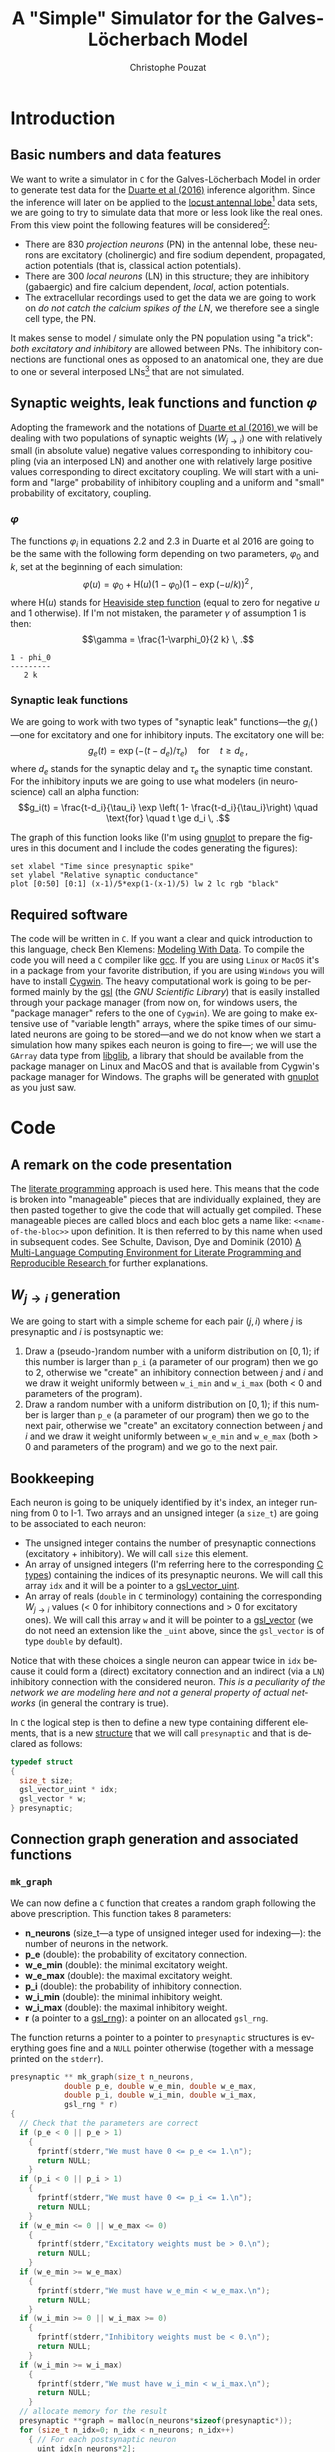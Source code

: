 # -*- ispell-local-dictionary: "american" -*-
#+OPTIONS: ':nil *:t -:t ::t <:t H:3 \n:nil ^:nil arch:headline
#+OPTIONS: author:t c:nil creator:nil d:(not "LOGBOOK") date:t e:t
#+OPTIONS: email:nil f:t inline:t num:t p:nil pri:nil prop:nil stat:t
#+OPTIONS: tags:t tasks:t tex:t timestamp:t title:t toc:t todo:t |:t
#+TITLE: A "Simple" Simulator for the Galves-Löcherbach Model
#+AUTHOR: Christophe Pouzat
#+EMAIL: christophe.pouzat@parisdescartes.fr
#+LANGUAGE: en
#+SELECT_TAGS: export
#+EXCLUDE_TAGS: noexport
#+CREATOR: Emacs 24.5.1 (Org mode 8.3.4)
#+LaTeX_CLASS: koma-article
#+LaTeX_CLASS_OPTIONS: [koma,10pt,garamond]
#+LaTeX_HEADER: \usepackage{alltt}
#+LaTeX_HEADER: \usepackage[usenames,dvipsnames]{xcolor}
#+LaTeX_HEADER: \renewenvironment{verbatim}{\begin{alltt} \scriptsize \color{Bittersweet} \vspace{0.2cm} }{\vspace{0.2cm} \end{alltt} \normalsize \color{black}}
#+LaTeX_HEADER: \usepackage{listings}
#+LaTeX_HEADER: \lstloadlanguages{C,Gnuplot,bash,sh}
#+LaTeX_HEADER: \hypersetup{colorlinks=true} 

#+NAME: org-latex-set-up
#+BEGIN_SRC emacs-lisp :results silent :exports none
(require 'ox-latex)
(setq org-export-latex-listings t)
(setq org-latex-listings 'listings)
(setq org-latex-listings-options
        '(("frame" "lines")
          ("basicstyle" "\\footnotesize")
          ("numbers" "left")
          ("numberstyle" "\\tiny")))
(add-to-list 'org-latex-classes
          '("koma-article"
             "\\documentclass{scrartcl}"
             ("\\section{%s}" . "\\section*{%s}")
             ("\\subsection{%s}" . "\\subsection*{%s}")
             ("\\subsubsection{%s}" . "\\subsubsection*{%s}")
             ("\\paragraph{%s}" . "\\paragraph*{%s}")
             ("\\subparagraph{%s}" . "\\subparagraph*{%s}")))
#+END_SRC

* Introduction

** Basic numbers and data features

We want to write a simulator in =C= for the Galves-Löcherbach Model in order to generate test data for the [[http://arxiv.org/abs/1604.00419][Duarte et al (2016)]] inference algorithm. Since the inference will later on be applied to the [[https://zenodo.org/record/21589][locust antennal lobe]][fn:AntennalLobe] data sets, we are going to try to simulate data that more or less look like the real ones. From this view point the following features will be considered[fn:Laurent96]:
- There are 830 /projection neurons/ (PN) in the antennal lobe, these neurons are excitatory (cholinergic) and fire sodium dependent, propagated, action potentials (that is, classical action potentials).
- There are 300 /local neurons/ (LN) in this structure; they are inhibitory (gabaergic) and fire calcium dependent, /local/, action potentials.
- The extracellular recordings used to get the data we are going to work on /do not catch the calcium spikes of the LN/, we therefore see a single cell type, the PN.
It makes sense to model / simulate only the PN population using "a trick": /both excitatory and inhibitory/ are allowed between PNs. The inhibitory connections are functional ones as opposed to an anatomical one, they are due to one or several interposed LNs[fn:BoeckErnst87] that are not simulated.

** Synaptic weights, leak functions and function $\varphi$
Adopting the framework and the notations of [[http://arxiv.org/abs/1604.00419][Duarte et al (2016) ]]we will be dealing with two populations of synaptic weights ($W_{j\rightarrow i}$) one with relatively small (in absolute value) negative values corresponding to inhibitory coupling (via an interposed LN) and another one with relatively large positive values corresponding to direct excitatory coupling. We will start with a uniform and "large" probability of inhibitory coupling and a uniform and "small" probability of excitatory, coupling. 

*** $\varphi$

The functions $\varphi_i$ in equations 2.2 and 2.3 in Duarte et al 2016 are going to be the same with the following form depending on two parameters, $\varphi_0$ and $k$, set at the beginning of each simulation:
\[\varphi(u) = \varphi_0 + \mathrm{H}(u) (1-\varphi_0) \left(1-\exp(-u/k)\right)^2 \, , \]
where $\mathrm{H}(u)$ stands for [[https://en.wikipedia.org/wiki/Heaviside_step_function][Heaviside step function]] (equal to zero for negative $u$ and 1 otherwise). If I'm not mistaken, the parameter $\gamma$ of assumption 1 is then:
\[\gamma = \frac{1-\varphi_0}{2 k} \, .\]

#+NAME: get-γ-with-maxima
#+BEGIN_SRC maxima :exports none :results output
print(subst(solve(diff(phi_0+(1-phi_0)*(1-exp(-x/k))^2,x,2),x)[1],diff(phi_0+(1-phi_0)*(1-exp(-x/k))^2,x)));
#+END_SRC

#+RESULTS: get-γ-with-maxima
: 1 - phi_0
: --------- 
:    2 k

*** Synaptic leak functions
We are going to work with two types of "synaptic leak" functions---the $g_i(\,)$ ---one for excitatory and one for inhibitory inputs. The excitatory one will be:
\[g_e(t) = \exp\left(-(t-d_e)/\tau_e\right) \quad \text{for} \quad t \ge d_e \, ,\]
where $d_e$ stands for the synaptic delay and $\tau_e$ the synaptic time constant. For the inhibitory inputs we are going to use what modelers (in neuroscience) call an alpha function:
\[g_i(t) = \frac{t-d_i}{\tau_i} \exp \left( 1- \frac{t-d_i}{\tau_i}\right) \quad \text{for} \quad t \ge d_i \, .\]

The graph of this function looks like (I'm using [[http://www.gnuplot.info/][gnuplot]] to prepare the figures in this document and I include the codes generating the figures):

#+NAME: set-gnuplot-pars
#+BEGIN_SRC gnuplot :session *gnuplot* :exports none
set terminal pngcairo size 800,800
#+END_SRC

#+RESULTS: set-gnuplot-pars

#+NAME: alpha-function-graph
#+BEGIN_SRC gnuplot :session *gnuplot* :file alpha_function_graph.png :exports both
set xlabel "Time since presynaptic spike"
set ylabel "Relative synaptic conductance"
plot [0:50] [0:1] (x-1)/5*exp(1-(x-1)/5) lw 2 lc rgb "black"
#+END_SRC

#+RESULTS: alpha-function-graph
[[file:alpha_function_graph.png]]

** Required software

The code will be written in =C=. If you want a clear and quick introduction to this language, check Ben Klemens: [[http://modelingwithdata.org/about_the_book.html][Modeling With Data]]. To compile the code you will need a =C= compiler like [[https://gcc.gnu.org/][gcc]]. If you are using =Linux= or =MacOS= it's in a package from your favorite distribution, if you are using =Windows= you will have to install [[https://cygwin.com/index.html][Cygwin]]. The heavy computational work is going to be performed mainly by the [[http://www.gnu.org/software/gsl/][gsl]] (the /GNU Scientific Library/) that is easily installed through your package manager (from now on, for windows users, the "package manager" refers to the one of =Cygwin=). We are going to make extensive use of "variable length" arrays, where the spike times of our simulated neurons are going to be stored---and we do not know when we start a simulation how many spikes each neuron is going to fire---; we will use the =GArray= data type from [[http://www.ibm.com/developerworks/linux/tutorials/l-glib/][libglib]], a library that should be available from the package manager on Linux and MacOS and that is available from Cygwin's package manager for Windows. The graphs will be generated with [[http://www.gnuplot.info/][gnuplot]] as you just saw.

* Code
** A remark on the code presentation
The [[https://en.wikipedia.org/wiki/Literate_programming][literate programming]] approach is used here. This means that the code is broken into "manageable" pieces that are individually explained, they are then pasted together to give the code that will actually get compiled. These manageable pieces are called blocs and each bloc gets a name like: =<<name-of-the-bloc>>= upon definition. It is then referred to by this name when used in subsequent codes. See Schulte, Davison, Dye and Dominik (2010) [[https://www.jstatsoft.org/article/view/v046i03][A Multi-Language Computing Environment for Literate Programming and Reproducible Research ]]for further explanations.

** $W_{j\rightarrow i}$ generation

We are going to start with a simple scheme for each pair $(j,i)$ where $j$ is presynaptic and $i$ is postsynaptic we:

1. Draw a (pseudo-)random number with a uniform distribution on $[0,1)$; if this number is larger than =p_i= (a parameter of our program) then we go to 2, otherwise we "create" an inhibitory connection between $j$ and $i$ and we draw it weight uniformly between =w_i_min= and =w_i_max= (both < 0 and parameters of the program).
2. Draw a random number with a uniform distribution on $[0,1)$; if this number is larger than =p_e= (a parameter of our program) then we go to the next pair, otherwise we "create" an excitatory connection between $j$ and $i$ and we draw it weight uniformly between =w_e_min= and =w_e_max= (both > 0 and parameters of the program) and we go to the next pair.
  
** Bookkeeping

Each neuron is going to  be uniquely identified by it's index, an integer running from 0 to I-1. Two arrays and an unsigned integer (a =size_t=) are going to be associated to each neuron:
- The unsigned integer contains the number of presynaptic connections (excitatory + inhibitory). We will call =size= this element.
- An array of unsigned integers (I'm referring here to the corresponding [[https://en.wikipedia.org/wiki/C_syntax#Primitive_data_types][C types]]) containing the indices of its presynaptic neurons. We will call this array =idx= and it will be a pointer to a [[https://www.gnu.org/software/gsl/manual/html_node/Vectors.html#Vectors][gsl_vector_uint]].
- An array of reals (=double= in =C= terminology) containing the corresponding $W_{j\rightarrow i}$ values (< 0 for inhibitory connections and > 0 for excitatory ones). We will call this array =w= and it will be pointer to a [[https://www.gnu.org/software/gsl/manual/html_node/Vectors.html#Vectors][gsl_vector]] (we do not need an extension like the =_uint= above, since the =gsl_vector= is of type =double= by default). 

Notice that with these choices a single neuron can appear twice in =idx= because it could form a (direct) excitatory connection and an indirect (via a =LN=) inhibitory connection with the considered neuron. /This is a peculiarity of the network we are modeling here and not a general property of actual networks/ (in general the contrary is true).

In =C= the logical step is then to define a new type containing different elements, that is a new [[https://en.wikipedia.org/wiki/C_syntax#Structures_and_unions][structure]] that we will call =presynaptic= and that is declared as follows:

#+NAME: presynaptic
#+BEGIN_SRC C :eval never
typedef struct
{
  size_t size;
  gsl_vector_uint * idx;
  gsl_vector * w; 
} presynaptic;
#+END_SRC 

** Connection graph generation and associated functions

*** =mk_graph=
We can now define a =C= function that creates a random graph following the above prescription. This function takes 8 parameters:
- *n_neurons* (size_t---a type of unsigned integer used for indexing---): the number of neurons in the network.
- *p_e* (double): the probability of excitatory connection.
- *w_e_min* (double): the minimal excitatory weight.
- *w_e_max* (double): the maximal excitatory weight.  
- *p_i* (double): the probability of inhibitory connection.
- *w_i_min* (double): the minimal inhibitory weight.
- *w_i_max* (double): the maximal inhibitory weight.
- *r* (a pointer to a [[https://www.gnu.org/software/gsl/manual/html_node/Random-number-generator-initialization.html#Random-number-generator-initialization][gsl_rng]]): a pointer on an allocated =gsl_rng=.
The function returns a pointer to a pointer to =presynaptic= structures is everything goes fine and a =NULL= pointer otherwise (together with a message printed on the =stderr=).

#+NAME: mk_graph
#+BEGIN_SRC C :eval never
presynaptic ** mk_graph(size_t n_neurons,
			double p_e, double w_e_min, double w_e_max,
			double p_i, double w_i_min, double w_i_max,
			gsl_rng * r)
{
  // Check that the parameters are correct
  if (p_e < 0 || p_e > 1)
    {
      fprintf(stderr,"We must have 0 <= p_e <= 1.\n");
      return NULL;
    }
  if (p_i < 0 || p_i > 1)
    {
      fprintf(stderr,"We must have 0 <= p_i <= 1.\n");
      return NULL;
    }
  if (w_e_min <= 0 || w_e_max <= 0)
    {
      fprintf(stderr,"Excitatory weights must be > 0.\n");
      return NULL;
    }
  if (w_e_min >= w_e_max)
    {
      fprintf(stderr,"We must have w_e_min < w_e_max.\n");
      return NULL;
    }
  if (w_i_min >= 0 || w_i_max >= 0)
    {
      fprintf(stderr,"Inhibitory weights must be < 0.\n");
      return NULL;
    }
  if (w_i_min >= w_i_max)
    {
      fprintf(stderr,"We must have w_i_min < w_i_max.\n");
      return NULL;
    }
  // allocate memory for the result
  presynaptic **graph = malloc(n_neurons*sizeof(presynaptic*));
  for (size_t n_idx=0; n_idx < n_neurons; n_idx++)
    { // For each postsynaptic neuron
      uint idx[n_neurons*2];
      double w[n_neurons*2];
      size_t n=0; // counts the number of actual connections
      for (size_t pre_idx=0; pre_idx < n_neurons; pre_idx++)
	{ // For each potential presynaptic neuron
	  if (pre_idx == n_idx) continue; // No autapses!
	  if(gsl_ran_flat(r,0.0,1.0) <= p_e)
	    {// there is an excitatory connection
	      idx[n]=pre_idx; // add it to the list
	      w[n]=gsl_ran_flat(r,w_e_min,w_e_max); // draw its weight
	      n++; // increase n by 1
	    }
	  if(gsl_ran_flat(r,0.0,1.0) <= p_i)
	    {// there is an inhibitory connection
	      idx[n]=pre_idx; // add it to the list
	      w[n]=gsl_ran_flat(r,w_i_min,w_i_max); // draw its weight
	      n++; // increase n by 1
	    }
	} // End of loop on each potential presynaptic neuron
      // Initialize the presynaptic structure for neuron n_idx
      // Start by allocating the required memory
      graph[n_idx] = malloc(sizeof(presynaptic));
      graph[n_idx]->size=n;
      if (n > 0)
	{
	 graph[n_idx]->w = gsl_vector_alloc(n);
	 graph[n_idx]->idx = gsl_vector_uint_alloc(n);
	 // Assign values
	 for (size_t pre_idx=0; pre_idx < n; pre_idx++)
	   {
	     gsl_vector_uint_set(graph[n_idx]->idx,pre_idx,idx[pre_idx]);
	     gsl_vector_set(graph[n_idx]->w,pre_idx,w[pre_idx]);
	   } 
	}
    }
  return graph;
}
#+END_SRC  

Notice that with this definition, if a presynaptic neuron makes two connections with a postsynaptic one (an excitatory /and/ an inhibitory) the corresponding weights are one after the other in the corresponding =w= element of the =presynaptic= structure. This will be exploited when the spike trains will be generated.

*** =free_graph=

Since function =mk_graph= allocates memory, we have to free this memory before leaving our program; this will be the job of =free_graph=. It takes a two parameters: 
- *graph* (pointer to pointer to =presynapic=).
- *n_neurons* (size_t): the number of neurons.
It returns 0 if everything goes fine.

#+NAME: free_graph
#+BEGIN_SRC C :eval never
int free_graph(presynaptic **graph, size_t n_neurons)
{
  for (size_t n_idx=0; n_idx<n_neurons; n_idx++)
    {
      if (graph[n_idx]->size > 0)
	{
	  gsl_vector_free(graph[n_idx]->w);
	  gsl_vector_uint_free(graph[n_idx]->idx);
	}
      free(graph[n_idx]);
      }
  free(graph);
  return 0;
}
#+END_SRC

*** =print_graph=

To facilitate testing, we define function =print_graph= that prints to the =stdout= the graph with one "paragraph" per postsynaptic neuron, starting with a line =Postsynaptic neuron: i= and followed by as many lines as connections, each of those line being built following this scheme:
- =W(j -> i) = value=, where =j= and =i= are integers and where =value= is a real.
One blank line is left between paragraphs. The functions takes the same arguments as function =free_graph=.

#+NAME: print_graph
#+BEGIN_SRC C :eval never
int print_graph(presynaptic **graph, size_t n_neurons)
{
  for (size_t n_idx=0; n_idx<n_neurons; n_idx++)
    {
      fprintf(stdout,"Postsynaptic neuron: %d\n",(int) n_idx);
      if (graph[n_idx]->size > 0)
	{
	 for (size_t pre_idx=0; pre_idx<graph[n_idx]->size; pre_idx++)
	   {
	     fprintf(stdout,"\t W(%d -> %d) = %g\n",
		     (int) gsl_vector_uint_get(graph[n_idx]->idx,pre_idx),
		     (int) n_idx,
		     gsl_vector_get(graph[n_idx]->w,pre_idx)); 
	       
	   } 
	}
      fprintf(stdout,"\n");
    }
  return 0;
}
#+END_SRC
 
*** Test code

We now write a program that tests our collection of functions. This program takes from the command line the following parameters:

- *n_neurons*: the number of neurons in the network.
- *p_e*: the probability of excitatory connection (default set at 0.1).
- *w_e_min*: the minimal weight of excitatory connections (default set at 0.2).
- *w_e_max*: the maximal weight of excitatory connections (default set at 0.4).
- *p_i*: the probability of inhibitory connection (default set at 0.2).
- *w_i_min*: the minimal weight of inhibitory connections (default set at -0.1).
- *w_i_max*: the maximal weight of inhibitory connections (default set at -0.05).

#+NAME: test_graph
#+BEGIN_SRC C :tangle test_graph.c :noweb no-export
#include <stdio.h>
#include <stdlib.h>
#include <string.h>
#include <getopt.h>
#include <gsl/gsl_vector.h>
#include <gsl/gsl_vector_uint.h>
#include <gsl/gsl_rng.h>
#include <gsl/gsl_randist.h>

<<presynaptic>>

presynaptic ** mk_graph(size_t n_neurons,
			double p_e, double w_e_min, double w_e_max,
			double p_i, double w_i_min, double w_i_max,
			gsl_rng * r);

int free_graph(presynaptic **graph, size_t n_neurons);

int print_graph(presynaptic **graph, size_t n_neurons);

void print_usage_test_graph();

int read_args_test_graph(int argc, char ** argv,
			 size_t * n_neurons,
			 double * p_e, double * w_e_min, double * w_e_max,
			 double * p_i, double * w_i_min, double * w_i_max);

int main(int argc, char ** argv)
{
  size_t n_neurons;
  double p_e, w_e_min, w_e_max;
  double p_i, w_i_min, w_i_max;

  int status = read_args_test_graph(argc, argv, &n_neurons,
				    &p_e, &w_e_min, &w_e_max,
				    &p_i, &w_i_min, &w_i_max);

  if (status == -1) exit (EXIT_FAILURE);
  
  const gsl_rng_type * T;
  gsl_rng * r;
  gsl_rng_env_setup();

  T = gsl_rng_default;
  r = gsl_rng_alloc (T);

  presynaptic **graph=mk_graph(n_neurons,
			       p_e, w_e_min, w_e_max,
			       p_i, w_i_min, w_i_max,
			       r);
  gsl_rng_free (r);
  print_graph(graph, n_neurons);
  free_graph(graph, n_neurons);
  exit (EXIT_SUCCESS); 
}

<<mk_graph>>

<<free_graph>>

<<print_graph>>

<<print_usage_test_graph>>

<<read_args_test_graph>>
#+END_SRC

The =<<print_usage_test_graph>>= function is defined next:

#+NAME: print_usage_test_graph
#+BEGIN_SRC C :eval never
void print_usage_test_graph() {
  printf("Usage: \n"
	 "  --n_neurons <positive integer>: the number of neurons in the "
	 "network\n"
	 "  --p_e <double in (0,1)>: the probability of excitatory "
	 "connection between two neurons\n"
	 "  --w_e_min <positive double>: the minimal excitatory synaptic "
	 "weight\n"
	 "  --w_e_min <positive double>: the maximal excitatory synaptic "
	 "weight\n"
	 "  --p_i <double in (0,1)>: the probability of inhibitory "
	 "connection between two neurons\n"
	 "  --w_i_min <negative double>: the minimal inhibitory synaptic "
	 "weight\n"
	 "  --w_i_max <negative double>: the maximal inhibitory synaptic "
	 "weight\n"
	 "\n"
	 "The connection probalities are uniform. The synaptic weights "
	 "are drawn from\n"
	 "uniform distributions.\n"
	 "The rng seed can be set through the GSL_RNG_SEED environment "
	 "variable.\n"
	 "The rng type can be set through the GSL_RNG_TYPE environment "
	 "variable.\n");
}
#+END_SRC

The =<<read_args_test_graph>>= is now defined:

#+NAME: read_args_test_graph
#+BEGIN_SRC C :eval never
int read_args_test_graph(int argc, char ** argv,
			 size_t * n_neurons,
			 double * p_e, double * w_e_min, double * w_e_max,
			 double * p_i, double * w_i_min, double * w_i_max)
{
  if (argc == 1) {
    print_usage_test_graph();
    return -1;
  }
  // Define default values
  ,*p_e = 0.1;
  ,*w_e_min = 0.2;
  ,*w_e_max = 0.4;
  ,*p_i = 0.2;
  ,*w_i_min = -0.1;
  ,*w_i_max = -0.05;
  {int opt;
    static struct option long_options[] = {
      {"n_neurons",required_argument,NULL,'n'},
      {"p_e",optional_argument,NULL,'a'},
      {"w_e_min",optional_argument,NULL,'b'},
      {"w_e_max",optional_argument,NULL,'c'},
      {"p_i",optional_argument,NULL,'d'},
      {"w_i_min",optional_argument,NULL,'e'},
      {"w_i_max",optional_argument,NULL,'f'},
      {"help",no_argument,NULL,'h'},
      {NULL,0,NULL,0}
    };
    int long_index =0;
    while ((opt = getopt_long(argc,argv,"hn:a:b:c:d:e:f:",long_options,\
			      &long_index)) != -1) {
      switch(opt) {
      case 'n':
	{
	  int n=atoi(optarg);
	  if (n <= 0)
	    {
	      fprintf(stderr,"The number of neurons should be > 0.\n");
	      return -1;
	    }
	  ,*n_neurons=(size_t) n; 
	}
	break;
      case 'a': *p_e=atof(optarg);
	break;
      case 'b': *w_e_min=atof(optarg);
	break;
      case 'c': *w_e_max=atof(optarg);
	break;
      case 'd': *p_i=atof(optarg);
	break;
      case 'e': *w_i_min=atof(optarg);
	break;
      case 'f': *w_i_max=atof(optarg);
	break;
      case 'h': print_usage_test_graph();
	return -1;
      default : print_usage_test_graph();
	return -1;
      }
    }
  }
  // Check that the parameters are correct
  if (*p_e < 0 || *p_e > 1)
    {
      fprintf(stderr,"We must have 0 <= p_e <= 1.\n");
      return -1;
    }
  if (*p_i < 0 || *p_i > 1)
    {
      fprintf(stderr,"We must have 0 <= p_i <= 1.\n");
      return -1;
    }
  if (*w_e_min <= 0 || *w_e_max <= 0)
    {
      fprintf(stderr,"Excitatory weights must be > 0.\n");
      return -1;
    }
  if (*w_e_min >= *w_e_max)
    {
      fprintf(stderr,"We must have w_e_min < w_e_max.\n");
      return -1;
    }
  if (*w_i_min >= 0 || *w_i_max >= 0)
    {
      fprintf(stderr,"Inhibitory weights must be < 0.\n");
      return -1;
    }
  if (*w_i_min >= *w_i_max)
    {
      fprintf(stderr,"We must have w_i_min < w_i_max.\n");
      return -1;
    }
  return 0;
}
#+END_SRC

To facilitate compilation we define a =makefile= that we save in a file called =Makefile=:

#+NAME: Makefile
#+BEGIN_SRC makefile  
P=programe_name
OBJECTS=
CFLAGS= -g -Wall -O3 -std=gnu11
LDLIBS= `pkg-config --libs gsl` 

$(P): $(OBJECTS)

#+END_SRC

The compilation is then done with the command:

#+NAME: compile-test_graph
#+BEGIN_SRC shell :exports both :results output
make P=test_graph
#+END_SRC

#+RESULTS: compile-test_graph
: cc -g -Wall -O3 -std=gnu11    test_graph.c  `pkg-config --libs gsl`  -o test_graph

A first test is done with:

#+NAME: test_graph_1
#+BEGIN_SRC shell :exports both :results output
./test_graph --n_neurons 8
#+END_SRC

#+RESULTS: test_graph_1
#+begin_example
Postsynaptic neuron: 0
	 W(1 -> 0) = -0.0858691

Postsynaptic neuron: 1
	 W(3 -> 1) = -0.083323
	 W(7 -> 1) = -0.0851737

Postsynaptic neuron: 2
	 W(0 -> 2) = -0.0675937
	 W(3 -> 2) = -0.0650366
	 W(4 -> 2) = -0.0748798
	 W(6 -> 2) = 0.225625
	 W(7 -> 2) = 0.258428

Postsynaptic neuron: 3
	 W(2 -> 3) = -0.077959
	 W(4 -> 3) = 0.262259

Postsynaptic neuron: 4
	 W(2 -> 4) = 0.267746
	 W(2 -> 4) = -0.0781729
	 W(7 -> 4) = -0.0627957

Postsynaptic neuron: 5
	 W(2 -> 5) = 0.322613
	 W(4 -> 5) = -0.0844606

Postsynaptic neuron: 6
	 W(3 -> 6) = -0.0938533
	 W(4 -> 6) = 0.364014
	 W(4 -> 6) = -0.0842127
	 W(5 -> 6) = -0.0667785
	 W(7 -> 6) = -0.0781828

Postsynaptic neuron: 7

#+end_example

A second test is done with:

#+NAME: test_graph_2
#+BEGIN_SRC shell :exports both :results output
./test_graph --n_neurons=8 --p_e=1.0
#+END_SRC

#+RESULTS: test_graph_2
#+begin_example
Postsynaptic neuron: 0
	 W(1 -> 0) = 0.232582
	 W(2 -> 0) = 0.246331
	 W(3 -> 0) = 0.348861
	 W(4 -> 0) = 0.351989
	 W(5 -> 0) = 0.360881
	 W(6 -> 0) = 0.295106
	 W(7 -> 0) = 0.242638
	 W(7 -> 0) = -0.083323

Postsynaptic neuron: 1
	 W(0 -> 1) = 0.388743
	 W(2 -> 1) = 0.333113
	 W(3 -> 1) = 0.236457
	 W(4 -> 1) = 0.212584
	 W(5 -> 1) = 0.327426
	 W(6 -> 1) = 0.339853
	 W(6 -> 1) = -0.0935379
	 W(7 -> 1) = 0.241556

Postsynaptic neuron: 2
	 W(0 -> 2) = 0.225625
	 W(1 -> 2) = 0.258428
	 W(3 -> 2) = 0.286369
	 W(3 -> 2) = -0.0799804
	 W(4 -> 2) = 0.234134
	 W(5 -> 2) = 0.262259
	 W(6 -> 2) = 0.302206
	 W(7 -> 2) = 0.232162

Postsynaptic neuron: 3
	 W(0 -> 3) = 0.335521
	 W(1 -> 3) = 0.218022
	 W(2 -> 3) = 0.287308
	 W(4 -> 3) = 0.355507
	 W(5 -> 3) = 0.274086
	 W(6 -> 3) = 0.348817
	 W(7 -> 3) = 0.324391

Postsynaptic neuron: 4
	 W(0 -> 4) = 0.322613
	 W(1 -> 4) = 0.34476
	 W(1 -> 4) = -0.0978848
	 W(2 -> 4) = 0.224328
	 W(3 -> 4) = 0.288026
	 W(5 -> 4) = 0.286525
	 W(6 -> 4) = 0.328473
	 W(7 -> 4) = 0.224587
	 W(7 -> 4) = -0.0589964

Postsynaptic neuron: 5
	 W(0 -> 5) = 0.263149
	 W(0 -> 5) = -0.0928886
	 W(1 -> 5) = 0.337038
	 W(1 -> 5) = -0.0781828
	 W(2 -> 5) = 0.373633
	 W(2 -> 5) = -0.0757779
	 W(3 -> 5) = 0.380095
	 W(3 -> 5) = -0.0660182
	 W(4 -> 5) = 0.396731
	 W(6 -> 5) = 0.398969
	 W(7 -> 5) = 0.327789

Postsynaptic neuron: 6
	 W(0 -> 6) = 0.238319
	 W(1 -> 6) = 0.399345
	 W(1 -> 6) = -0.067423
	 W(2 -> 6) = 0.277996
	 W(3 -> 6) = 0.322041
	 W(4 -> 6) = 0.335543
	 W(5 -> 6) = 0.216277
	 W(5 -> 6) = -0.07604
	 W(7 -> 6) = 0.294396

Postsynaptic neuron: 7
	 W(0 -> 7) = 0.266911
	 W(1 -> 7) = 0.330709
	 W(2 -> 7) = 0.219985
	 W(3 -> 7) = 0.248228
	 W(4 -> 7) = 0.284679
	 W(5 -> 7) = 0.373768
	 W(5 -> 7) = -0.0917077
	 W(6 -> 7) = 0.321291

#+end_example

** Bookkeeping again
Now that we have a defined network to simulate we have to decide how this network activity, that is the spike trains of each neuron, are going to be stored. The "nasty" part is that we do not know at the start (of the simulation) how many spikes each neuron is going to generate. This could orient us to a [[https://en.wikipedia.org/wiki/Linked_list][linked list]] storage but we should keep in mind that we will have to "visit" the spike trains of each neuron at each time step of the simulation; we therefore want something like an extensible memory with fast access. A quick and clean way to get that is using the =Glib Array= type [[http://www.ibm.com/developerworks/linux/tutorials/l-glib/][GArray]]. 

*** A test with =Glib= 

In order to make sure that our =Glib= set up is fine, let us try the first example of the =Basic operations of arrays= from the [[http://www.ibm.com/developerworks/linux/tutorials/l-glib/][IBM tutorial]] we referred to before. We write the following code in a file named =ex-garray-1.c=:

#+NAME: Glib-example-1
#+BEGIN_SRC C :tangle ex-garray-1.c
#include <glib.h>
#include <stdio.h>
int main(int argc, char** argv) {
 GArray* a = g_array_new(FALSE, FALSE, sizeof(char*));
 char* first = "hello", *second = "there", *third = "world";
 g_array_append_val(a, first);
 g_array_append_val(a, second);
 g_array_append_val(a, third);
 printf("There are now %d items in the array\n", a->len);
 printf("The first item is '%s'\n", g_array_index(a, char*, 0));
 printf("The third item is '%s'\n", g_array_index(a, char*, 2));
 g_array_remove_index(a, 1);
 printf("There are now %d items in the array\n", a->len);
 g_array_free(a, FALSE);
 return 0;
}
#+END_SRC

We compile it with (adapted from the top of the same document):

#+NAME: Glib-example-1-compile
#+BEGIN_SRC shell :exports both
gcc `pkg-config --cflags --libs glib-2.0` -o ex-garray-1 ex-garray-1.c
#+END_SRC

#+RESULTS: Glib-example-1-compile

And we run it with:

#+NAME: Glib-example-1-run
#+BEGIN_SRC shell :exports both :results output
./ex-garray-1
#+END_SRC

#+RESULTS: Glib-example-1-run
: There are now 3 items in the array
: The first item is 'hello'
: The third item is 'world'
: There are now 2 items in the array

*** An array of =GArrays=

We will store our spike trains in an array of =GArrays= that we will call, guess it, =history= (the $\mathcal{F}_t$ of the article). Let us write a short function =malloc_garrays2= that allocates the memory required by this array of =GArrays=. The function takes a single parameter:
- *n_neurons* (size_t): the number of neurons in the model, that is, the number of =GArrays=.

#+NAME: malloc_garrays2
#+BEGIN_SRC C :eval never
GArray ** malloc_garrays2(size_t n_neurons)
{
  GArray **result=malloc(n_neurons*sizeof(GArray*));
  for (size_t n_idx=0; n_idx < n_neurons; n_idx++)
    {
      result[n_idx] = g_array_sized_new(FALSE, FALSE, sizeof(int), 1024);
    }
  return result;  
}
#+END_SRC

We write next a function, =free_garrays2=, that frees the memory taken up by an array of =GArrays=. The function takes two parameters:
- *history* (GArray **).
- *n_neurons* (size_t): the number of neurons.

#+NAME: free_garrays2
#+BEGIN_SRC C :eval never
int free_garrays2(GArray ** history, size_t n_neurons)
{
  for (size_t n_idx=0; n_idx < n_neurons; n_idx++)
    {
      g_array_free(history[n_idx],TRUE);
    }
  free(history);
  return 0;
}
#+END_SRC

Let us write a short program, =garrays2_test.c=, that tests that everything goes fine:

#+NAME: garrays2_test
#+BEGIN_SRC C :tangle garrays2_test.c :noweb no-export
#include <stdio.h>
#include <stdlib.h>
#include <string.h>
#include <glib.h>

#define N_NEURONS 10

GArray ** malloc_garrays2(size_t n_neurons);

int free_garrays2(GArray ** history, size_t n_neurons);

int main(void)
{
  GArray **history = malloc_garrays2 (N_NEURONS);
  free_garrays2(history,N_NEURONS);
  return 0;
}

<<malloc_garrays2>>

<<free_garrays2>>
#+END_SRC

We modify our =Makefile= to have the right flags for =libglib=:

#+NAME: Makefile2
#+BEGIN_SRC makefile :tangle Makefile 
P=programe_name
OBJECTS=
CFLAGS += `pkg-config --cflags glib-2.0 gsl` -g -Wall -O3 -std=gnu11 
LDLIBS = `pkg-config --libs glib-2.0 gsl ` 

$(P): $(OBJECTS)

#+END_SRC

Note: the "+" before the equal sign in the =CFLAGS= specification is there to allow user to add flags later on, I found that on [[http://stackoverflow.com/questions/2129391/append-to-gnu-make-variables-via-command-line][stackoverflow]].

The code is then compiled with:

#+NAME: garrays2_test-compile
#+BEGIN_SRC shell :results output :exports both
make P=garrays2_test
#+END_SRC

#+RESULTS: garrays2_test-compile
: cc `pkg-config --cflags glib-2.0` -g -Wall -O3 -std=gnu11 \    
:   garrays2_test.c  `pkg-config --libs glib-2.0 gsl `  -o garrays2_test

It is run with:

#+NAME: garrays2_test-run
#+BEGIN_SRC shell :results output :exports both
./garrays2_test
#+END_SRC

#+RESULTS: garrays2_test-run

It does not print anything! That's normal, in fact I recompile the file after changing the =-O3= to =-O0= in the =Makefile= and then I run it with [[http://valgrind.org/][valgrind]] to check for memory leaks with:

#+NAME: garrays2_test-valgrind-check
#+BEGIN_SRC shell :results output :exports code
touch garrays2_test.c
sed -e "s/-O3/-O0/g" < Makefile > Makefile2
make -f Makefile2 P=garrays2_test
valgrind --leak-check=yes ./garrays2_test
#+END_SRC

#+RESULTS: garrays2_test-valgrind-check
: make: rien à faire pour « Makefile2 ».

** Fast computation of synaptic leaks

Our choice of synaptic leak functions above involves the "costly" computation of an exponential at each function evaluation. We will therefore implement a fast approximation of the exponential function proposed by Schraudolph[fn:Schraudolph1999]. This implementation involves the definition of two constants and a macro given in the next code bloc (=<<Schraudolph-exp>>=). In order to be able to recompile quickly our codes with or without this fast exponential implementation we will make its inclusion in the code dependent on existence of the =FAST_EXP= macro. By default this macro will not exist and the the fast implementation won't be used but if we use =-DFAST_EXP= upon compilation, the macro will be defined and the fast implementation included. 

#+NAME: Schraudolph-exp
#+BEGIN_SRC C :eval never
#include <math.h>

#if defined(FAST_EXP)
static union
{
  double d;
  struct
  {
    int j,i;
  } n;
} _eco;

#define EXP_A (1048576/M_LN2)
#define EXP_C 60801

#define EXP(y) (_eco.n.i=EXP_A*(y)+(1072693248-EXP_C),_eco.d)
#endif
#+END_SRC

*** A test

We now write a code that outputs the value of the logistic function (as in figure 1 of Schraudolph's paper) computed with both the usual =exp= function of the standard math library and with the fast version. We write the output to =stdout=. The following code is saved in a file called =exp_compare.c=:

#+NAME: exp_compare
#+BEGIN_SRC C :tangle exp_compare.c :noweb no-export
#include <stdio.h>
#include <stdlib.h>

#define FAST_EXP
<<Schraudolph-exp>>

int main()
{
  for (size_t i=0; i < 1002; i++)
    {
      double x = i*0.01-5;
      fprintf(stdout,"%7.5g\t%12.10g\t%12.10g\n",x,1/(1+exp(-x)),
	      1/(1+EXP(-x)));
    }
  exit (EXIT_SUCCESS);
}
#+END_SRC

The compilation is done with:

#+NAME: exp_compare-compilation
#+BEGIN_SRC shell :exports both
gcc -std=gnu11 -g -Wall -o exp_compare exp_compare.c -lm
#+END_SRC

#+RESULTS: exp_compare-compilation

We run it and redirect the =stdout= to a file called exp_compare.txt with:

#+NAME: exp_compare-run
#+BEGIN_SRC shell
./exp_compare > exp_compare.txt
#+END_SRC

#+RESULTS: exp_compare-run

We plot the results with =gnuplot=:

#+NAME: exp_compare-graph
#+BEGIN_SRC gnuplot :session *gnuplot* :file exp_compare_graph.png :exports both
set xlabel "x"
set ylabel "1/(1+exp(-x))"
set key top left
plot "exp_compare.txt" using 1:2 with lines lw 2 lc rgb "black" \
     title "math exp", \
     "" using 1:3 with lines lw 2 lc rgb "red" title "macro EXP"
#+END_SRC

#+RESULTS: exp_compare-graph
[[file:exp_compare_graph.png]]

*** Run time comparison

We now compile twice the (almost) same code drawing 10$^9$ random numbers with a uniform distribution between -10 and 10 before computing the exponential. One version uses the math =exp= version and the other uses the =EXP= macro. The exponential version used is under the control of the =FAST_EXP= macro, the code is written in a file called =many_exp.c=:

#+NAME: many_exp
#+BEGIN_SRC C :tangle many_exp.c :noweb no-export
#include <stdlib.h>
#include <gsl/gsl_rng.h>
#include <gsl/gsl_randist.h>

<<Schraudolph-exp>>

#define MIN -10.0
#define MAX 10.0
#define NB 1000000000

int main()
{
  const gsl_rng_type * T;
  gsl_rng * r;
  gsl_rng_env_setup();

  T = gsl_rng_default;
  r = gsl_rng_alloc (T);

  for (size_t i=0; i<NB; i++)
    {
      double u=gsl_ran_flat(r,MIN,MAX);
#if defined(FAST_EXP)
      EXP(u);
#else
      exp(u);
#endif
    }
  exit (EXIT_SUCCESS);
}
#+END_SRC

We compile without defining the =FAST_EXP= macro meaning that we use the =exp= function from the standard =math= library:

#+NAME: many_exp_from_math-compilation
#+BEGIN_SRC shell 
cc -g -Wall -O3 -std=gnu11  many_exp.c  `pkg-config --libs gsl` \
   -o many_exp_from_math
#+END_SRC

#+RESULTS: many_exp_from_math-compilation

We run it and time it with:

#+NAME: many_exp_from_math-run
#+BEGIN_SRC shell :results output :exports both 
time ./many_exp_from_math
#+END_SRC

#+RESULTS: many_exp_from_math-run
: real	0m13.406s
: user	0m13.397s
: sys	0m0.000s

Doing the same thing using the =EXP= from our macro:
#+NAME: many_exp_from_macro-compilation
#+BEGIN_SRC shell 
cc -g -Wall -O3 -std=gnu11  -DFAST_EXP many_exp.c  `pkg-config --libs gsl`\
   -o many_exp_from_macro
#+END_SRC

#+RESULTS: many_exp_from_macro-compilation

We run it and time it with:

#+NAME: many_exp_from_macro-run
#+BEGIN_SRC shell :results output :exports both 
time ./many_exp_from_macro
#+END_SRC

#+RESULTS: many_exp_from_macro-run
: real	0m12.250s
: user	0m12.230s
: sys	0m0.000s

To make a fair estimate of the exponential computation time, we must evaluate the random variate generation time. Writing the following code in a file called =rng_generation.c=:

#+NAME: rng_generation
#+BEGIN_SRC C :tangle rng_generation.c
#include <stdlib.h>
#include <gsl/gsl_rng.h>
#include <gsl/gsl_randist.h>

#define MIN -10.0
#define MAX 10.0
#define NB 1000000000

int main()
{
  const gsl_rng_type * T;
  gsl_rng * r;
  gsl_rng_env_setup();

  T = gsl_rng_default;
  r = gsl_rng_alloc (T);

  for (size_t i=0; i<NB; i++)
    {
      double u=gsl_ran_flat(r,MIN,MAX);
    }
  exit (EXIT_SUCCESS);
}
#+END_SRC

We compile with:

#+NAME: rng_generation-compilation 
#+BEGIN_SRC shell 
cc -g -Wall -O3 -std=gnu11  rng_generation.c  `pkg-config --libs gsl`\
   -o rng_generation
#+END_SRC

#+RESULTS: rng_generation-compilation

We run it and time it with:

#+NAME: rng_generation-run
#+BEGIN_SRC shell :results output :exports both 
time ./rng_generation
#+END_SRC

#+RESULTS: rng_generation-run
: real	0m12.333s
: user	0m12.230s
: sys	0m0.010s

The 10$^9$ exponential evaluations take therefore 850 ms with the math =exp= function and 110 ms with the =EXP= macro. We have a factor close to 8!

*** Definitions of the synaptic leak functions

Equipped with the =EXP= macro we can define "efficient" synaptic leak functions starting with =g_e= that depends on three parameters:

- *delay* (size_t): the difference between present time and the considered spike time.
- *tau_e* (double): the excitatory time constant.
- *d_e* (size_t): the excitatory delay.

#+NAME: g_e
#+BEGIN_SRC C :eval never
double g_e(size_t delay, double tau_e, size_t d_e)
{
  double x = (delay-d_e)/tau_e;
  if (x < 0 || x > 5)
    return 0.0;
  else
    {
#if defined(FAST_EXP)
      return EXP(-x);
#else
      return exp(-x);
#endif      
    }
}
#+END_SRC

Function =g_i= also depends on three parameters:

- *delay* (size_t): the difference between present time and the considered spike time.
- *tau_i* (double): the inhibitory time constant.
- *d_i* (size_t): the inhibitory delay.

#+NAME: g_i
#+BEGIN_SRC C :eval never
double g_i(size_t delay, double tau_i, size_t d_i)
{
  double x = (delay-d_i)/tau_i;
  if (x < 0 || x > 10)
    return 0.0;
  else
    {
#if defined(FAST_EXP)
      return x*EXP(1-x);
#else
      return x*exp(1-x);
#endif
    }
}
#+END_SRC

** History initialization with the mean-field solution 

*Warning: there is a mistake somewhere in the following derivation and I haven't found yet where it is!*

The last element we need in order to have a complete simulation code is the part that deals with the initialization our =history= variable. We are going to use the [[https://en.wikipedia.org/wiki/Mean_field_theory][mean field]] solution (if it exists), that is, the first spike of each neuron will be drawn from an exponential distribution whose (rate) parameter is the mean field rate.

*** Getting the mean field rate

We are assuming here that our network is homogeneous: the probability of excitatory / inhibitory connection is uniform, the synaptic weights are uniformly distributed, the activation functions, $\varphi$, are the same for every neuron as well as the synaptic leak (given the connection type). If a mean field solution exists then each neuron has a uniform probability (rate), $\overline{\nu}$, of spiking at each time step. This $\overline{\nu}$ must then satisfy the equation: $\overline{\nu} = \varphi\left(\overline{u}(\overline{\nu})\right)$. Our job now is to find an expression for $\overline{u}(\overline{\nu})$ that should be a "proper" adaptation equation:
\[u_{t+1}(i) \doteq \sum_{j \in I} W_{j \rightarrow i} \sum_{s=L_{t+1}^i+1}^t g_j(t+1-s) X_s(j)\, .\]
We are going to replace $\sum_{j \in I} W_{j \rightarrow i}$ by the sum of two terms, one for excitatory inputs and an other for the inhibitory ones giving:
\[\sum_{j \in I} W_{j \rightarrow i} \rightarrow n_{neurons} (p_e \, \overline{w}_e + p_i \, \overline{w}_i) \, ,\]
where:
- $n_{neurons}$ is the total number of neurons, parameter =n_neurons= of function =mk_graph=.
- $p_e$ is the probability of excitatory connection, parameter =p_e= of function =mk_graph=.
- $\overline{w}_e$ is the mean excitatory synaptic weight, obtained with =(w_e_max+w_e_min)/2= from the parameters of function =mk_graph=.
- $p_i$ is the probability of inhibitory connection, parameter =p_i= of function =mk_graph=.
- $\overline{w}_i$ is the mean inhibitory synaptic weight, obtained with =(w_i_max+w_i_min)/2= from the parameters of function =mk_graph=.
We now have to deal with the term $\sum_{s=L_{t+1}^i+1}^t g_j(t+1-s) X_s(j)$; we do that by considering all the possible occurrence times of the previous spike up to =10 x tau_i= since beyond this delay the leak functions are all zero:
- If the last spike occurred at the previous time step---with probability $\overline{\nu}$ ---, then the "flushing effect" means that all the previous synaptic inputs got forgotten giving no contribution to $\overline{u}(\overline{\nu})$.  
- If the last spike occurred two time steps ago---with probability $\overline{\nu} \times (1-\overline{\nu})$ ---, then the "typical" inhibitory input fired in the last time step with probability $\overline{\nu}$ giving a contribution $g_i(1)$ to $\overline{u}(\overline{\nu})$ and the "typical" excitatory input fired  in the last time step with probability $\overline{\nu}$ giving a contribution $g_e(1)$ to $\overline{u}(\overline{\nu})$. The overall contribution is: $\overline{\nu} \times \left(g_i(1)+g_e(1)\right)$. 
- If the last spike occurred three time steps ago---with probability $\overline{\nu} \times (1-\overline{\nu})^2$ ---, then the "typical" inhibitory input fired in the last time step with probability $\overline{\nu}$ giving a contribution $g_i(1)$ and two steps ago, with the same probability, giving a contribution $g_i(2)$ to $\overline{u}(\overline{\nu})$; the same reasoning applied to the excitatory input leads to an overall contribution of: $\overline{\nu} \times \left(g_i(1)+g_e(1)+g_i(2)+g_e(2)\right)$.
- If the last spike occurred $s$ time steps ago--- with probability $\overline{\nu} \times (1-\overline{\nu})^{s-1}$ ---, we get an overall contribution of: $\overline{\nu} \times \sum_{j=1}^{s-1}\left(g_i(j)+g_e(j)\right)$.
Our expression for $\overline{u}(\overline{\nu})$ becomes:
\[\overline{u}(\overline{\nu}) = n_{neurons} \, \overline{\nu}^2 \times \left(\sum_{s=2}^{\lceil10 \, \tau_i\rceil} (1-\overline{\nu})^{s-1}\, \sum_{j=1}^{s-1}\left(p_i \, \overline{w}_i \, g_i(j) + p_e \, \overline{w}_e \, g_e(j)\right) \right)\, .\]

We now define a few =C= functions doing the required computation.

#+BEGIN_COMMENT
\[\overline{u} = \overline{\nu} \, n_{neurons} \, \left(p_e \overline{w}_e G_e + p_i \overline{w}_i G_i\right)\, .\]
In the above equations the variables are:
- $n_{neurons}$: the total number of neurons, parameter =n_neurons= of function =mk_graph=.
- $p_e$: the probability of excitatory connection, parameter =p_e= of function =mk_graph=.
- $\overline{w}_e$: the mean excitatory synaptic weight, obtained with =(w_e_max+w_e_min)/2= from the parameters of function =mk_graph=.
- $G_e$: the integral of function =g_e=. 
- $p_i$: the probability of inhibitory connection, parameter =p_i= of function =mk_graph=.
- $\overline{w}_i$: the mean inhibitory synaptic weight, obtained with =(w_i_max+w_i_min)/2= from the parameters of function =mk_graph=.
- $G_i$: the integral of function =g_i=. 

We will now write a code returning $\varphi\left(\overline{\nu} \, n_{neurons} \, \left(p_e \overline{w}_e G_e + p_i \overline{w}_i G_i\right)\right)$.
#+END_COMMENT

*** Utility function definitions

We define =G_e= that returns a pointer to a =gsl_vector= whose elements contain the cumulative sum of =g_e=---it takes the same parameters as =g_e= except the first---:

#+NAME: G_e
#+BEGIN_SRC C :eval never
gsl_vector * G_e(double tau_e, size_t d_e)
{
  size_t n = ceil(5*tau_e);
  gsl_vector * res = gsl_vector_alloc(n);
  gsl_vector_set(res,0,g_e(1,tau_e,d_e));
  for (size_t i=1; i < n; i++)
    gsl_vector_set(res,i,gsl_vector_get(res,i-1)+g_e(i+1,tau_e,d_e));
  return res;
}
#+END_SRC

The use of this function requires directive =#include <gsl/gsl_vector.h>= as well as directive =#include <math.h>=. We now define =G_i= that returns a pointer to a =gsl_vector= whose elements contain the cumulative sum of =g_i=---it takes the same parameters as =g_i= except the first---:

#+NAME: G_i
#+BEGIN_SRC C :eval never
gsl_vector * G_i(double tau_i, size_t d_i)
{
  size_t n = ceil(10*tau_i);
  gsl_vector * res = gsl_vector_alloc(n);
  gsl_vector_set(res,0,g_i(1,tau_i,d_i));
  for (size_t i=1; i < n; i++)
    gsl_vector_set(res,i,gsl_vector_get(res,i-1)+g_i(i+1,tau_i,d_i));
  return res;
}
#+END_SRC

The use of this function requires the same directives as =G_e=.

We define =u_at_nu= that returns $\overline{u}(\overline{\nu})$ and take the following parameters:
- *nu_bar* (double): the value of $\overline{\nu}$.
- *n_neurons* (size_t): the number of neurons.
- *p_e* (double): the probability of excitatory connection.
- *w_e_min* (double): the minimal excitatory weight.
- *w_e_max* (double): the maximal excitatory weight.
- *G_e* (gsl_vector *): the output of =G_e=.  
- *p_i* (double): the probability of inhibitory connection.
- *w_i_min* (double): the minimal inhibitory weight.
- *w_i_max* (double): the maximal inhibitory weight.
- *G_i* (gsl_vector *): the output of =G_i=.
The function returns a double.

#+NAME: u_at_nu
#+BEGIN_SRC C :eval never
double u_at_nu(double nu_bar, size_t n_neurons,
	       double p_e, double w_e_min, double w_e_max,
	       gsl_vector * G_e,
	       double p_i, double w_i_min, double w_i_max,
	       gsl_vector * G_i)
{
  size_t max = G_i->size;
  double u = 0;
  double e_factor = p_e*(w_e_min+w_e_max)*0.5;
  double i_factor = p_i*(w_i_min+w_i_max)*0.5;
  for (size_t s=2; s <= max; s++)
    {
      double Ge;
      if (s-1 < G_e->size)
	Ge = gsl_vector_get(G_e,s-1);
      else
	Ge = gsl_vector_get(G_e,G_e->size-1);
      double Gi = gsl_vector_get(G_i,s-1);
      u += pow((1-nu_bar),(double) (s-1))*(Ge*e_factor+Gi*i_factor);
    }
  return u*n_neurons*nu_bar*nu_bar;
}
#+END_SRC

The use of this functions requires directive =#include <gsl/gsl_vector.h>= as well as directive =#include <math.h>=.

*** A program returning $\varphi(\overline{\nu})$

We now write a program =mean_field= returning a sequence of $\left(\overline{\nu},\overline{u}(\overline{\nu}),\varphi(\overline{\nu})\right)$ values. The parameters taken by the program are spelled out in the following =<<print_usage_mean_field>>= function:

#+NAME: print_usage_mean_field
#+BEGIN_SRC C :eval never
void print_usage_mean_field() {
  printf("Usage: \n"
	 "  --n_neurons <positive integer>: the number of neurons in the"
	 " network\n"
	 "  --p_e <double in (0,1)>: the probability of excitatory "
	 "connection between two neurons\n"
	 "  --w_e_min <positive double>: the minimal excitatory synaptic "
	 "weight\n"
	 "  --w_e_min <positive double>: the maximal excitatory synaptic "
	 "weight\n"
	 "  --tau_e <positive double>: the time constant of excitatory "
	 "leak functions\n"
	 "  --d_e <positive integer>: the excitatory synaptic delay\n"
	 "  --p_i <double in (0,1)>: the probability of inhibitory "
	 "connection between two neurons\n"
	 "  --w_i_min <negative double>: the minimal inhibitory synaptic "
	 "weight\n"
	 "  --w_i_max <negative double>: the maximal inhibitory synaptic "
	 "weight\n"
	 "  --tau_i <positive double>: the time constant of inhibitory "
	 "leak functions\n"
	 "  --d_i <positive integer>: the inhibitory synaptic delay\n"
	 "  --varphi_0 <double in (0,1)>: the basal value of the "
	 "activation function\n"
	 "  --varphi_k <positive double>: constant controlling the "
	 "steepness of the activation function\n"
	 "  --n_steps <positive integer>: the number of nu_bar values "
	 "to explore between varphi_0 and 1\n"
	 "\n");
}
#+END_SRC

We now write the =<<read_par_mean_field>>= code:

#+NAME: read_par_mean_field
#+BEGIN_SRC C :eval never
int read_par_mean_field(int argc, char ** argv,
			size_t * n_neurons,
			double * p_e, double * w_e_min, double * w_e_max,
			double * tau_e, size_t * d_e,
			double * p_i, double * w_i_min, double * w_i_max,
			double * tau_i, size_t * d_i,
			double * varphi_0, double * varphi_k,
			size_t * n_steps)
{
  if (argc == 1) {
    print_usage_mean_field();
    return -1;
  }
  // Define default values
  ,*p_e = 0.1;
  ,*w_e_min = 2;
  ,*w_e_max = 4;
  ,*tau_e = 5;
  ,*d_e = 1;
  ,*p_i = 0.2;
  ,*w_i_min = -0.01;
  ,*w_i_max = -0.005;
  ,*tau_i = 5;
  ,*d_i = 5;
  ,*varphi_0=0.01;
  ,*varphi_k = 10;
  ,*n_steps = 1001;
  {int opt;
    static struct option long_options[] = {
      {"n_neurons",required_argument,NULL,'n'},
      {"p_e",optional_argument,NULL,'a'},
      {"w_e_min",optional_argument,NULL,'b'},
      {"w_e_max",optional_argument,NULL,'c'},
      {"p_i",optional_argument,NULL,'d'},
      {"w_i_min",optional_argument,NULL,'e'},
      {"w_i_max",optional_argument,NULL,'f'},
      {"help",no_argument,NULL,'h'},
      {"tau_e",optional_argument,NULL,'i'},
      {"d_e",optional_argument,NULL,'j'},
      {"tau_i",optional_argument,NULL,'k'},
      {"d_i",optional_argument,NULL,'l'},
      {"varphi_0",optional_argument,NULL,'m'},
      {"varphi_k",optional_argument,NULL,'g'},
      {"n_steps",optional_argument,NULL,'o'},
      {NULL,0,NULL,0}
    };
    int long_index =0;
    while ((opt = getopt_long(argc,argv,"hn:a:b:c:d:e:f:g:i:j:k:l:m:o:",
			      long_options,&long_index)) != -1) {
      switch(opt) {
      case 'n':
	{
	  int n=atoi(optarg);
	  if (n <= 0)
	    {
	      fprintf(stderr,"The number of neurons should be > 0.\n");
	      return -1;
	    }
	  ,*n_neurons=(size_t) n; 
	}
	break;
      case 'a': *p_e=atof(optarg);
	break;
      case 'b': *w_e_min=atof(optarg);
	break;
      case 'c': *w_e_max=atof(optarg);
	break;
      case 'd': *p_i=atof(optarg);
	break;
      case 'e': *w_i_min=atof(optarg);
	break;
      case 'f': *w_i_max=atof(optarg);
	break;
      case 'i': *tau_e=atof(optarg);
	break;
      case 'j':
	{
	  int n=atoi(optarg);
	  if (n <= 0)
	    {
	      fprintf(stderr,"The excitatory synaptic delay should be > 0.\n");
	      return -1;
	    }
	  ,*d_e=(size_t) n; 
	}
	break;
      case 'k': *tau_i=atof(optarg);
	break;
      case 'l':
	{
	  int n=atoi(optarg);
	  if (n <= 0)
	    {
	      fprintf(stderr,"The inhibitory synaptic delay should be > 0.\n");
	      return -1;
	    }
	  ,*d_i=(size_t) n; 
	}
	break;
      case 'm': *varphi_0=atof(optarg);
	break;
      case 'g': *varphi_k=atof(optarg);
	break;
      case 'o':
	{
	  int n=atoi(optarg);
	  if (n <= 0)
	    {
	      fprintf(stderr,"The number of nu_bar steps should be > 0.\n");
	      return -1;
	    }
	  ,*n_steps=(size_t) n; 
	}
	break;
      case 'h': print_usage_mean_field();
	return -1;
      default : print_usage_mean_field();
	return -1;
      }
    }
  }
  // Check that the parameters are correct
  if (*p_e < 0 || *p_e > 1)
    {
      fprintf(stderr,"We must have 0 <= p_e <= 1.\n");
      return -1;
    }
  if (*p_i < 0 || *p_i > 1)
    {
      fprintf(stderr,"We must have 0 <= p_i <= 1.\n");
      return -1;
    }
  if (*w_e_min <= 0 || *w_e_max <= 0)
    {
      fprintf(stderr,"Excitatory weights must be > 0.\n");
      return -1;
    }
  if (*w_e_min >= *w_e_max)
    {
      fprintf(stderr,"We must have w_e_min < w_e_max.\n");
      return -1;
    }
  if (*w_i_min >= 0 || *w_i_max >= 0)
    {
      fprintf(stderr,"Inhibitory weights must be < 0.\n");
      return -1;
    }
  if (*w_i_min >= *w_i_max)
    {
      fprintf(stderr,"We must have w_i_min < w_i_max.\n");
      return -1;
    }
  if (*tau_i < 0)
    {
      fprintf(stderr,"We must have 0 <= tau_i.\n");
      return -1;
    }
  if (*tau_e < 0)
    {
      fprintf(stderr,"We must have 0 <= tau_e.\n");
      return -1;
    }
  if (*varphi_0 < 0 || *varphi_0 > 1)
    {
      fprintf(stderr,"We must have 0 <= varphi_0 <= 1.\n");
      return -1;
    }
  if (*varphi_k <= 0)
    {
      fprintf(stderr,"We must have 0 < varphi_k.\n");
      return -1;
    }
  return 0;
}
#+END_SRC

Our =mean_field= program is going to write its results to the =stdout= with a preamble (lines starting with a =#= interpreted as comments by =gnuplot=) containing the value of the parameters used. The function writing the preamble, =write_mean_field_preamble= is defined next:

#+NAME: write_mean_field_preamble
#+BEGIN_SRC C :eval never
int write_mean_field_preamble(size_t * n_neurons,
			      double * p_e, double * w_e_min,
			      double * w_e_max,
			      double * tau_e, size_t * d_e,
			      double * p_i, double * w_i_min,
			      double * w_i_max,
			      double * tau_i, size_t * d_i,
			      double * varphi_0, double * varphi_k,
			      size_t * n_steps)
{
  fprintf(stdout,"###########################################\n"
	  "# Parameters used when running the program\n");
  fprintf(stdout,"# The number of neurons is: %d\n", (int) * n_neurons);
  fprintf(stdout,"# Probability of excitatory connection: %g\n", * p_e);
  fprintf(stdout,"# Minimal excitatory weight: %g\n", * w_e_min);
  fprintf(stdout,"# Maximal excitatory weight: %g\n", * w_e_max);
  fprintf(stdout,"# Excitatory time constant: %g\n", * tau_e);
  fprintf(stdout,"# Excitatory time delay: %d\n", (int) * d_e);
  fprintf(stdout,"# Probability of inhibitory connection: %g\n", * p_i);
  fprintf(stdout,"# Minimal inhibitory weight: %g\n", * w_i_min);
  fprintf(stdout,"# Maximal inhibitory weight: %g\n", * w_i_max);
  fprintf(stdout,"# Inhibitory time constant: %g\n", * tau_i);
  fprintf(stdout,"# Inhibitory time delay: %d\n", (int) * d_i);
  fprintf(stdout,"# varphi_0: %g\n", * varphi_0);
  fprintf(stdout,"# varphi_k: %g\n", * varphi_k);
  fprintf(stdout,"# Number of steps: %d\n", (int) * n_steps);
  fprintf(stdout,"###########################################\n");
  return 0;
}
#+END_SRC

The program written to file =mean_field.c= is then:

#+NAME: mean_field
#+BEGIN_SRC C :tangle mean_field.c :noweb no-export
#include <stdio.h>
#include <stdlib.h>
#include <string.h>
#include <getopt.h>
#include <gsl/gsl_math.h>
#include <gsl/gsl_vector.h>

<<Schraudolph-exp>>

int read_par_mean_field(int argc, char ** argv,
			size_t * n_neurons,
			double * p_e, double * w_e_min,
			double * w_e_max,
			double * tau_e, size_t * d_e,
			double * p_i, double * w_i_min,
			double * w_i_max,
			double * tau_i, size_t * d_i,
			double * varphi_0, double * varphi_k,
			size_t * n_steps);

void print_usage_mean_field();

int write_mean_field_preamble(size_t * n_neurons,
			      double * p_e, double * w_e_min,
			      double * w_e_max,
			      double * tau_e, size_t * d_e,
			      double * p_i, double * w_i_min,
			      double * w_i_max,
			      double * tau_i, size_t * d_i,
			      double * varphi_0, double * varphi_k,
			      size_t * n_steps);

double u_at_nu(double nu_bar, size_t n_neurons,
	       double p_e, double w_e_min, double w_e_max,
	       gsl_vector * G_e,
	       double p_i, double w_i_min, double w_i_max,
	       gsl_vector * G_i);

gsl_vector * G_i(double tau_i, size_t d_i);

gsl_vector * G_e(double tau_e, size_t d_e);

double varphi(double u, double varphi_0, double k);

double g_i(size_t delay, double tau_i, size_t d_i);

double g_e(size_t delay, double tau_e, size_t d_e);

int main(int argc, char ** argv)
{
  size_t n_neurons, d_e, d_i, n_steps;
  double p_e, w_e_min, w_e_max, tau_e;
  double p_i, w_i_min, w_i_max, tau_i;
  double varphi_0, varphi_k;
  int status = read_par_mean_field(argc, argv, &n_neurons,
				   &p_e, &w_e_min, &w_e_max,
				   &tau_e, &d_e,
				   &p_i, &w_i_min, &w_i_max,
				   &tau_i, &d_i,
				   &varphi_0, &varphi_k, &n_steps);

  if (status == -1) exit (EXIT_FAILURE);

  write_mean_field_preamble(&n_neurons, &p_e, &w_e_min, &w_e_max,
			    &tau_e, &d_e, &p_i, &w_i_min, &w_i_max,
			    &tau_i, &d_i, &varphi_0, &varphi_k,
			    &n_steps);
  gsl_vector * Ig_e;
  Ig_e = G_e(tau_e, d_e);
  gsl_vector * Ig_i;
  Ig_i = G_i(tau_i, d_i);
  double step = (1-varphi_0)/(n_steps-1);
  for (size_t i=0; i<n_steps; i++)
    {
      double t = varphi_0+i*step;
      double u = u_at_nu(t, n_neurons,
			 p_e, w_e_min, w_e_max, Ig_e,
			 p_i, w_i_min, w_i_max, Ig_i);
      double varphi_val = varphi(u,varphi_0,varphi_k);
      fprintf(stdout,"%12.10g\t%12.10g\t%12.10g\n",
	      t,u,varphi_val);
    }

  gsl_vector_free(Ig_e);
  gsl_vector_free(Ig_i);
  exit (EXIT_SUCCESS);
}

<<read_par_mean_field>>

<<print_usage_mean_field>>

<<write_mean_field_preamble>>

<<u_at_nu>>

<<G_i>>

<<G_e>>

<<g_i>>

<<g_e>>

<<varphi>>
#+END_SRC

The compilation is then done with the command:

#+NAME: compile-mean_field
#+BEGIN_SRC shell :exports both :results output
make P=mean_field
#+END_SRC

#+RESULTS: compile-mean_field
: cc -g -Wall -O3 -std=gnu11    mean_field.c  `pkg-config --libs gsl`  -o mean_field

A first test is done with:

#+NAME: mean_field_1
#+BEGIN_SRC shell :exports both :results output
./mean_field --n_neurons=800 --tau_i=5 --d_i=4 \
	     --p_i=0.25 --tau_e=5 --w_e_min=0.2 \
	     --w_e_max=0.3 --d_e=1 --p_e=0.1 \
	     --w_i_min=-0.02 --w_i_max=-0.005 \
	     --varphi_0=0.01 --varphi_k=17 \
	     --n_steps=1001 > mean_field_test1.txt
#+END_SRC

#+RESULTS: mean_field_1

We plot the results with =gnuplot=:

#+NAME: mean_field_1-graph
#+BEGIN_SRC gnuplot :session *gnuplot* :file mean_field_1.png :exports both
set xlabel "{/OpenSymbol ν}"
set ylabel "{/OpenSymbol φ(ν)}"
set key top left
set grid
plot [0:0.3] [0:0.3] "mean_field_test1.txt" using 1:3 with lines lw 2\
     lc rgb "red" title "{/OpenSymbol φ(ν)}", \
     "" using 1:1 with lines lw 2 lc rgb "black" \
     title "{/OpenSymbol ν}"
#+END_SRC

#+RESULTS: mean_field_1-graph
[[file:mean_field_1.png]]

There seem to be two stable fixed-points one close to close 0 the other one close to 0.23, if it's not wrong it's interesting since the presence of two stable fixed-points is the allmark of working memory models at the network level.

*** Getting a numerical estimation of the fixed point values

We want now to write a program returning a numerical value for a fixed point. To that end we are going to use the [[https://www.gnu.org/software/gsl/manual/html_node/One-dimensional-Root_002dFinding.html#One-dimensional-Root_002dFinding][one dimensional root-finding]] routines of the =gsl=. We want to find the root of: $\varphi(\overline{\nu})-\overline{\nu}$ while still being able to work with different parameters like =varphi_0=, =p_e=, etc. The =gsl= then requires that we separate the parameters of the function whose root(s) we look for into two parts: 
- The variable $\overline{\nu}$ above.
- All the other parameters:
  + =n_neurons=, =d_e=, =d_i= (=size_t=);
  + =p_e=, =w_e_min=, =w_e_max=, =p_i=, =w_i_min=, =w_i_max=, =varphi_0=, =varphi_k=;
  + =G_e=, =G_i= (=gsl_vector *=).

To that end, following [[https://www.gnu.org/software/gsl/manual/html_node/Root-Finding-Examples.html#Root-Finding-Examples][the example]] of the =gsl= manual we define a structure with one member for each parameter as well as the signature of the "target function". We do that in =<<mean_field_fixed_point_header>>= given next:

#+NAME: mean_field_fixed_point_header
#+BEGIN_SRC C :eval never
typedef struct
{
  size_t n_neurons, d_e, d_i;
  double p_e, w_e_min, w_e_max, p_i, w_i_min, w_i_max, varphi_0, \
    varphi_k, tau_e, tau_i;
  gsl_vector * G_e;
  gsl_vector * G_i;
} mean_field_fixed_point_params;

double mf_fixed_point_target(double nu, void *params);

#+END_SRC

We define next the =mf_fixed_point_target= function whose root we want to find with respect to parameter =nu=:

#+NAME: mf_fixed_point_target
#+BEGIN_SRC C :eval never
double mf_fixed_point_target(double nu, void *params)
{
  mean_field_fixed_point_params *p = \
    (mean_field_fixed_point_params *) params;
  size_t n_neurons = p->n_neurons;
  double p_e = p->p_e;
  double w_e_min = p->w_e_min;
  double w_e_max = p->w_e_max;
  double p_i = p->p_i;
  double w_i_min = p->w_i_min;
  double w_i_max = p->w_i_max;
  double varphi_0 = p->varphi_0;
  double varphi_k = p->varphi_k;
  gsl_vector * G_e = p->G_e;
  gsl_vector * G_i = p->G_i;

  double u = u_at_nu(nu, n_neurons, p_e, w_e_min, w_e_max, G_e,
		     p_i, w_i_min, w_i_max, G_i);
  return varphi(u,varphi_0,varphi_k)-nu;
}
#+END_SRC

Now, the root-finding functions require that the user provides a bracketing interval containing (in principle) one and only one root. We therefore have to adapt our parameter reading functions accordingly as follows:

#+NAME: print_usage_mean_field_fixed_point
#+BEGIN_SRC C :eval never
void print_usage_mean_field_fixed_point() {
  printf("Usage: \n"
	 "  --n_neurons <positive integer>: the number of neurons in "
	 "the network\n"
	 "  --p_e <double in (0,1)>: the probability of excitatory "
	 "connection between two neurons\n"
	 "  --w_e_min <positive double>: the minimal excitatory "
	 "synaptic weight\n"
	 "  --w_e_min <positive double>: the maximal excitatory "
	 "synaptic weight\n"
	 "  --tau_e <positive double>: the time constant of "
	 "excitatory leak functions\n"
	 "  --d_e <positive integer>: the excitatory synaptic delay\n"
	 "  --p_i <double in (0,1)>: the probability of inhibitory "
	 "connection between two neurons\n"
	 "  --w_i_min <negative double>: the minimal inhibitory "
	 "synaptic weight\n"
	 "  --w_i_max <negative double>: the maximal inhibitory "
	 "synaptic weight\n"
	 "  --tau_i <positive double>: the time constant of "
	 "inhibitory leak functions\n"
	 "  --d_i <positive integer>: the inhibitory synaptic delay\n"
	 "  --varphi_0 <double in (0,1)>: the basal value of the "
	 "activation function\n"
	 "  --varphi_k <positive double>: constant controlling the "
	 "steepness of the activation function\n"
	 "  --nu_lower <double in (0,1)>: the left end of the root "
	 "bracketing interval\n"
	 "  --nu_upper <double in (0,1)>: the right end of the root "
	 "bracketing interval\n"
	 "\n");
}
#+END_SRC

We now write the =<<read_par_mean_field_fixed_point>>= code:

#+NAME: read_par_mean_field_fixed_point
#+BEGIN_SRC C :eval never
int read_par_mean_field_fixed_point(int argc, char ** argv,
				    mean_field_fixed_point_params *p,
				    double * nu_lower,
				    double * nu_upper)
{
  // Define default values
  
  p->n_neurons = 800;
  p->p_e = 0.1;
  p->w_e_min = 0.5;
  p->w_e_max = 1;
  p->tau_e = 5;
  p->d_e = 1;
  p->p_i = 0.2;
  p->w_i_min = -0.004;
  p->w_i_max = -0.002;
  p->tau_i = 5;
  p->d_i = 4;
  p->varphi_0 = 0.01;
  p->varphi_k = 15;
  ,*nu_lower = 0.25;
  ,*nu_upper = 0.3;
  {int opt;
    static struct option long_options[] = {
      {"n_neurons",optional_argument,NULL,'n'},
      {"p_e",optional_argument,NULL,'a'},
      {"w_e_min",optional_argument,NULL,'b'},
      {"w_e_max",optional_argument,NULL,'c'},
      {"p_i",optional_argument,NULL,'d'},
      {"w_i_min",optional_argument,NULL,'e'},
      {"w_i_max",optional_argument,NULL,'f'},
      {"help",no_argument,NULL,'h'},
      {"tau_e",optional_argument,NULL,'i'},
      {"d_e",optional_argument,NULL,'j'},
      {"tau_i",optional_argument,NULL,'k'},
      {"d_i",optional_argument,NULL,'l'},
      {"varphi_0",optional_argument,NULL,'m'},
      {"varphi_k",optional_argument,NULL,'g'},
      {"nu_lower",optional_argument,NULL,'o'},
      {"nu_upper",optional_argument,NULL,'p'},
      {NULL,0,NULL,0}
    };
    int long_index =0;
    while ((opt = getopt_long(argc,argv,
			      "hn:a:b:c:d:e:f:g:i:j:k:l:m:o:p:",
			      long_options,&long_index)) != -1) {
      switch(opt) {
      case 'n':
	{
	  int n=atoi(optarg);
	  if (n <= 0)
	    {
	      fprintf(stderr,"The number of neurons should be > 0.\n");
	      return -1;
	    }
	  p->n_neurons=(size_t) n; 
	}
	break;
      case 'a': p->p_e=atof(optarg);
	break;
      case 'b': p->w_e_min=atof(optarg);
	break;
      case 'c': p->w_e_max=atof(optarg);
	break;
      case 'd': p->p_i=atof(optarg);
	break;
      case 'e': p->w_i_min=atof(optarg);
	break;
      case 'f': p->w_i_max=atof(optarg);
	break;
      case 'i': p->tau_e=atof(optarg);
	break;
      case 'j':
	{
	  int n=atoi(optarg);
	  if (n <= 0)
	    {
	      fprintf(stderr,"The excitatory synaptic delay should "
		      "be > 0.\n");
	      return -1;
	    }
	  p->d_e=(size_t) n; 
	}
	break;
      case 'k': p->tau_i=atof(optarg);
	break;
      case 'l':
	{
	  int n=atoi(optarg);
	  if (n <= 0)
	    {
	      fprintf(stderr,"The inhibitory synaptic delay should "
		      "be > 0.\n");
	      return -1;
	    }
	  p->d_i=(size_t) n; 
	}
	break;
      case 'm': p->varphi_0=atof(optarg);
	break;
      case 'g': p->varphi_k=atof(optarg);
	break;
      case 'o': *nu_lower=atof(optarg);
	break;
      case 'p': *nu_upper=atof(optarg);
	break;
      case 'h': print_usage_mean_field_fixed_point();
	return -1;
      default : print_usage_mean_field_fixed_point();
	return -1;
      }
    }
  }
  // Check that the parameters are correct
  if (p->p_e < 0 || p->p_e > 1)
    {
      fprintf(stderr,"We must have 0 <= p_e <= 1.\n");
      return -1;
    }
  if (p->p_i < 0 || p->p_i > 1)
    {
      fprintf(stderr,"We must have 0 <= p_i <= 1.\n");
      return -1;
    }
  if (p->w_e_min <= 0 || p->w_e_max <= 0)
    {
      fprintf(stderr,"Excitatory weights must be > 0.\n");
      return -1;
    }
  if (p->w_e_min >= p->w_e_max)
    {
      fprintf(stderr,"We must have w_e_min < w_e_max.\n");
      return -1;
    }
  if (p->w_i_min >= 0 || p->w_i_max >= 0)
    {
      fprintf(stderr,"Inhibitory weights must be < 0.\n");
      return -1;
    }
  if (p->w_i_min >= p->w_i_max)
    {
      fprintf(stderr,"We must have w_i_min < w_i_max.\n");
      return -1;
    }
  if (p->tau_i < 0)
    {
      fprintf(stderr,"We must have 0 <= tau_i.\n");
      return -1;
    }
  if (p->tau_e < 0)
    {
      fprintf(stderr,"We must have 0 <= tau_e.\n");
      return -1;
    }
  if (p->varphi_0 < 0 || p->varphi_0 > 1)
    {
      fprintf(stderr,"We must have 0 <= varphi_0 <= 1.\n");
      return -1;
    }
  if (p->varphi_k <= 0)
    {
      fprintf(stderr,"We must have 0 < varphi_k.\n");
      return -1;
    }
  if (*nu_lower < 0 || *nu_lower > 1)
    {
      fprintf(stderr,"We must have 0 <= nu_lower <= 1.\n");
      return -1;
    }
  if (*nu_upper < 0 || *nu_upper > 1 || *nu_upper <= *nu_lower)
    {
      fprintf(stderr,"We must have 0 <= nu_lower < nu_lower <= 1.\n");
      return -1;
    }
  return 0;
}
#+END_SRC

Our =mean_field_fixed_point= program is going to write its results to the =stdout=. The program written to file =mean_field_fixed_point.c= is then:

#+NAME: mean_field_fixed_point
#+BEGIN_SRC C :tangle mean_field_fixed_point.c :noweb no-export
#include <stdio.h>
#include <stdlib.h>
#include <string.h>
#include <getopt.h>
#include <gsl/gsl_errno.h>
#include <gsl/gsl_math.h>
#include <gsl/gsl_vector.h>
#include <gsl/gsl_roots.h>

<<Schraudolph-exp>>

<<mean_field_fixed_point_header>>

int read_par_mean_field_fixed_point(int argc, char ** argv,
				    mean_field_fixed_point_params *p,
				    double * nu_lower,
				    double * nu_upper);

void print_usage_mean_field_fixed_point();


double u_at_nu(double nu_bar, size_t n_neurons,
	       double p_e, double w_e_min, double w_e_max,
	       gsl_vector * G_e,
	       double p_i, double w_i_min, double w_i_max,
	       gsl_vector * G_i);

gsl_vector * G_i(double tau_i, size_t d_i);

gsl_vector * G_e(double tau_e, size_t d_e);

double varphi(double u, double varphi_0, double k);

double g_i(size_t delay, double tau_i, size_t d_i);

double g_e(size_t delay, double tau_e, size_t d_e);

double mf_fixed_point_target(double nu, void *params);

int main(int argc, char ** argv)
{
  mean_field_fixed_point_params params;
  double nu_lower, nu_upper;
  int status = read_par_mean_field_fixed_point(argc, argv, &params,
					       &nu_lower, &nu_upper);

  if (status == -1) exit (EXIT_FAILURE);
  
  params.G_e = G_e(params.tau_e, params.d_e);
  params.G_i = G_i(params.tau_i, params.d_i);

  int iter = 0, max_iter = 100;
  const gsl_root_fsolver_type *T;
  gsl_root_fsolver *s;
  gsl_function F;
  F.function = &mf_fixed_point_target;
  F.params = &params;

  T = gsl_root_fsolver_brent;
  s = gsl_root_fsolver_alloc (T);
  gsl_root_fsolver_set (s, &F, nu_lower, nu_upper);
  printf ("using %s method\n",
	  gsl_root_fsolver_name (s));

  printf ("%5s [%9s, %9s] %9s %9s\n",
	  "iter", "lower", "upper", "root",
	  "err(est)");

  do
    {
      iter++;
      status = gsl_root_fsolver_iterate (s);
      double r = gsl_root_fsolver_root (s);
      nu_lower = gsl_root_fsolver_x_lower (s);
      nu_upper = gsl_root_fsolver_x_upper (s);
      status = gsl_root_test_interval (nu_lower, nu_upper,
				       0, 0.001);

      if (status == GSL_SUCCESS)
	printf ("Converged:\n");

      printf ("%5d [%.7f, %.7f] %.7f %.7f\n",
	      iter, nu_lower, nu_upper,
	      r, nu_upper - nu_lower);
    }
  while (status == GSL_CONTINUE && iter < max_iter);

  gsl_root_fsolver_free (s);
  gsl_vector_free(params.G_e);
  gsl_vector_free(params.G_i);
  return status;
}

<<read_par_mean_field_fixed_point>>

<<print_usage_mean_field_fixed_point>>

<<u_at_nu>>

<<G_i>>

<<G_e>>

<<g_i>>

<<g_e>>

<<varphi>>

<<mf_fixed_point_target>>
#+END_SRC

We compile with:

#+NAME: mean_field_fixed_point-compile
#+BEGIN_SRC shell :exports both :results output
make P=mean_field_fixed_point
#+END_SRC

We run it with the parameters previously used:

#+NAME: mean_field_fixed_point-run
#+BEGIN_SRC shell :exports both :results output
./mean_field_fixed_point --n_neurons=800 --tau_i=5 --d_i=4  \
			 --p_i=0.25 --tau_e=5 --w_e_min=0.2 \
			 --w_e_max=0.3 --d_e=1 --p_e=0.1  \
			 --w_i_min=-0.02 --w_i_max=-0.005 \
			 --varphi_0=0.01 --varphi_k=17 \
			 --nu_lower=0.2 --nu_upper=0.3
#+END_SRC

#+RESULTS: mean_field_fixed_point-run
: using brent method
:  iter [    lower,     upper]      root  err(est)
:     1 [0.2136329, 0.3000000] 0.2136329 0.0863671
:     2 [0.2136329, 0.2225940] 0.2225940 0.0089611
:     3 [0.2216011, 0.2225940] 0.2216011 0.0009929
:     4 [0.2216547, 0.2225940] 0.2216547 0.0009393
: Converged:
:     5 [0.2216547, 0.2216550] 0.2216550 0.0000003

[fn:Laurent96] Laurent G. (1996) Dynamical representation of odors by oscillating and evolving neural assemblies. /TINS/ *19*: 489-496.
[fn:AntennalLobe] The /antennal lobe/ is the first olfactory relay of the insects, it is the equivalent of the /olfactory bulb/ of the vertebrates.
[fn:BoeckErnst87] Boeckh, J. and Ernst, K.-D. (1987) Contribution of single unit analysis in insects to an understanding of olfactory function. /J Comp Physiol A/ *161*: 549-565.
[fn:Schraudolph1999] Nicol L. Schraudolph (1999) [[http://nic.schraudolph.org/bib2html/b2hd-Schraudolph99.html][A Fast, Compact Approximation of the Exponential Function]] /Neural Computation/ *11(4)*: 853-862.
*** Actual initialization strategy
We are going to initialize our spike trains by drawing for a given duration--a multiple (for instance 10) of the mean inter spike interval of the mean field solution--spikes independently with the mean field rate. The program will therefore take two parameters: 
- the mean field rate (0.2217 in the last section case).
- the multiple of the mean field inter spike interval (the inverse of the mean field rate) during which spikes are drawn in an IID way.

** Advancing by one step: to spike or not to spike
*** "Early phase": function =spike_or_not_early=

If we are in the "early phase" of the simulation (say for an number of time steps < 10/$\overline{\nu}$) we draw for each neuron a random number with a uniform distribution between zero and one and if the number is smaller than $\overline{\nu}$ the neuron spikes and remains silent otherwise. Function =spike_or_not_early= defined next returns 0 if the neuron does not spike and 1 otherwise; it takes two parameters:
- *nu_bar* (double): the mean field rate.
- *r* (a pointer to a [[https://www.gnu.org/software/gsl/manual/html_node/Random-number-generator-initialization.html#Random-number-generator-initialization][gsl_rng]]): a pointer on an allocated =gsl_rng=.
It is just a wrapper around =gsl= =gsl_ran_flat= function:

#+NAME: spike_or_not_early
#+BEGIN_SRC C :eval never
int spike_or_not_early(double nu_bar,
		       gsl_rng * r)
{
  if (gsl_ran_flat(r,0.0,1.0) <= nu_bar)
    return 1;
  else
    return 0;
}
#+END_SRC

*** "Main phase"
Once the early phase is over, every neuron should have fired a few spikes (if the phase is long enough) and from now on, I'm assuming that a last spike is available for each neuron in the network and therefore that each =history[i]= has at least one element. I'm considering a given neuron $i \in \{0,\ldots,\texttt{n_neurons}-1\} \doteq I$ at a given time index $t+1$ and I want to write a function that returns 0 if the neuron does not spike at that time (conditioned on the history) and 1 if it does. In order to clarify the code, I will write:\[u_{t+1}(i) \doteq \sum_{j \in I} W_{j \rightarrow i} \sum_{s=L_{t+1}^i+1}^t g_j(t+1-s) X_s(j)\, .\] That is, $u_{t+1}(i)$ the pseudo-membrane potential used as the argument of function $\varphi_i$ in equation 2.3. 

*** =get_u_i=

I'm going first to define a function =get_u_i= that requires the following parameters:
- *n_idx* (size_t): the postsynaptic neuron index.
- *t* (integer): the time index (the $t+1$ of the previous equations).
- *history* (array of GArrays): the history.
- *graph* (pointer to pointer to presynaptic): the graph.
- *tau_e* (double): the excitatory time constant.
- *d_e* (size_t): the excitatory delay.
- *tau_i* (double): the inhibitory time constant.
- *d_i* (size_t): the inhibitory delay.
The function returns a double, the value of $u_{t+1}(i)$. I assume moreover that the two functions =g_e= and =g_i= returning the synaptic leak are available in the environment.

#+NAME: get_u_i
#+BEGIN_SRC C :eval never
double get_u_i(size_t n_idx, int t,
	       GArray **history, presynaptic **graph,
	       double tau_e, size_t d_e,
	       double tau_i, size_t d_i)
{
  double u_i=0.0;
  // Get the time of the last spike of n_idx
  int L_i = g_array_index(history[n_idx],int,history[n_idx]->len-1);
  if (graph[n_idx]->size > 0)
    {// n_idx has presynaptic neurons
      for (size_t pre_idx=0; pre_idx<graph[n_idx]->size; pre_idx++)
	{// Loop on the presynaptic neurons
	  // Get the index of the presynaptic neuron
	  uint j = gsl_vector_uint_get(graph[n_idx]->idx,pre_idx);
	  // Get the synaptic weight
	  double w = gsl_vector_get(graph[n_idx]->w,pre_idx);
	  // Get the index of the last spike of neuron j
	  size_t k = history[j]->len-1;
	  // Get the time of the last spike of j
	  int s = g_array_index(history[j],int,k);
	  while (s > L_i)
	    {
	      if (w > 0) //excitatory synapse
		u_i += w*g_e(t-s,tau_e,d_e);
	      else //inhibitory synapse
		u_i += w*g_i(t-s,tau_i,d_i);
	      k--;
	      if (k<0)
		s = L_i;
	      else
		s = g_array_index(history[j],int,k);
	    } // end of conditional on s > L_i  
	} // end of the loop on pre_idx
    } // end of the conditional on graph[n_idx]->size > 0
  return u_i;
}
#+END_SRC 

*** =varphi=

Function =varphi= depends on three parameters:

- *u* (double): the "membrane" potential of the considered neuron---returned by a call to =get_u_i=---.
- *varphi_0* (double): the basal rate (should be larger than 0 and smaller than 1).
- *k* (double): the constant controlling the steepness of the $\varphi$ function.

#+NAME: varphi
#+BEGIN_SRC C :eval never
double varphi(double u, double varphi_0, double k)
{
  if (u < 0)
    return varphi_0;
  else
    {
#if defined(FAST_EXP)
      return varphi_0 + (1-varphi_0)*gsl_pow_2 (1-EXP(-u/k));
#else
      return varphi_0 + (1-varphi_0)*gsl_pow_2 (1-exp(-u/k));
#endif
    }
}
#+END_SRC

A program using =varphi= requires the directive =#include <gsl/gsl_math.h>=

*** =spike_or_not=

Function =spike_or_not= combines functions =get_u_i= and =varphi= and returns 0 if the neuron does not spike and 1 otherwise. It depends on the following parameters:

- *n_idx* (size_t): the postsynaptic neuron index.
- *t* (integer): the time index (the $t+1$ of the previous equations).
- *history* (array of GArrays): the history.
- *graph* (pointer to pointer to presynaptic): the graph.
- *tau_e* (double): the excitatory time constant.
- *d_e* (size_t): the excitatory delay.
- *tau_i* (double): the inhibitory time constant.
- *d_i* (size_t): the inhibitory delay.
- *varphi_0* (double): the basal rate (should be larger than 0 and smaller than 1).
- *k* (double): the constant controlling the steepness of the $\varphi$ function.
- *r* (a pointer to a [[https://www.gnu.org/software/gsl/manual/html_node/Random-number-generator-initialization.html#Random-number-generator-initialization][gsl_rng]]): a pointer on an allocated =gsl_rng=.

#+NAME: spike_or_not
#+BEGIN_SRC C :eval never
int spike_or_not(size_t n_idx, int t,
		 GArray **history, presynaptic **graph,
		 double tau_e, size_t d_e,
		 double tau_i, size_t d_i,
		 double varphi_0, double k,
		 gsl_rng * r)
{
  double u = get_u_i(n_idx, t, history, graph,
		     tau_e, d_e, tau_i, d_i);
  if (gsl_ran_flat(r,0.0,1.0) <= varphi(u, varphi_0, k))
    return 1;
  else
    return 0;
}
#+END_SRC

*** =sim_params= structure and associated functions

In order to have shorter parameters' list for our function call we define a new type, =sim_gl_params=, based on a structure that contains all the parameters passed by the user to the program:

#+NAME: sim_gl_params
#+BEGIN_SRC C :eval never
typedef struct
{
  size_t n_neurons, d_e, d_i, total_steps, early_steps;
  double p_e, w_e_min, w_e_max, p_i, w_i_min, w_i_max, varphi_0, \
    varphi_k, tau_e, tau_i, nu_bar;
  gsl_vector * G_e;
  gsl_vector * G_i;
} sim_gl_params;
#+END_SRC

The meaning of these structure members is specified in the =usage= function of our simulation program:

#+NAME: print_usage_sim_gl
#+BEGIN_SRC C :eval never
void print_usage_sim_gl() {
  printf("Usage: \n"
	 "  --n_neurons <positive integer>: the number of neurons in "
	 "the network\n"
	 "  --p_e <double in (0,1)>: the probability of excitatory "
	 "connection between two neurons\n"
	 "  --w_e_min <positive double>: the minimal excitatory "
	 "synaptic weight\n"
	 "  --w_e_min <positive double>: the maximal excitatory "
	 "synaptic weight\n"
	 "  --tau_e <positive double>: the time constant of "
	 "excitatory leak functions\n"
	 "  --d_e <positive integer>: the excitatory synaptic delay\n"
	 "  --p_i <double in (0,1)>: the probability of inhibitory "
	 "connection between two neurons\n"
	 "  --w_i_min <negative double>: the minimal inhibitory "
	 "synaptic weight\n"
	 "  --w_i_max <negative double>: the maximal inhibitory "
	 "synaptic weight\n"
	 "  --tau_i <positive double>: the time constant of "
	 "inhibitory leak functions\n"
	 "  --d_i <positive integer>: the inhibitory synaptic delay\n"
	 "  --varphi_0 <double in (0,1)>: the basal value of the "
	 "activation function\n"
	 "  --varphi_k <positive double>: constant controlling the "
	 "steepness of the activation function\n"
	 "  --nu_bar <double in (0,1)>: the mean field rate\n"
	 "  --early_steps <positive integer>: the number of time "
	 "steps with IID draws\n"
	 "  --total_steps <positive integer>: the total number of "
	 "time steps to simulate\n"
	 "\n");
}
#+END_SRC

We now write the =<<read_par_sim_gl>>= code:

#+NAME: read_par_sim_gl
#+BEGIN_SRC C :eval never
int read_par_sim_gl(int argc, char ** argv, sim_gl_params *p)
{
  // Define default values
  
  p->n_neurons = 800;
  p->p_e = 0.1;
  p->w_e_min = 0.2;
  p->w_e_max = 0.3;
  p->tau_e = 5;
  p->d_e = 1;
  p->p_i = 0.25;
  p->w_i_min = -0.02;
  p->w_i_max = -0.005;
  p->tau_i = 5;
  p->d_i = 4;
  p->varphi_0 = 0.01;
  p->varphi_k = 17;
  p->nu_bar = 0.2217;
  p->early_steps = 100;
  p->total_steps = 60000;
  {int opt;
    static struct option long_options[] = {
      {"n_neurons",optional_argument,NULL,'n'},
      {"p_e",optional_argument,NULL,'a'},
      {"w_e_min",optional_argument,NULL,'b'},
      {"w_e_max",optional_argument,NULL,'c'},
      {"p_i",optional_argument,NULL,'d'},
      {"w_i_min",optional_argument,NULL,'e'},
      {"w_i_max",optional_argument,NULL,'f'},
      {"help",no_argument,NULL,'h'},
      {"tau_e",optional_argument,NULL,'i'},
      {"d_e",optional_argument,NULL,'j'},
      {"tau_i",optional_argument,NULL,'k'},
      {"d_i",optional_argument,NULL,'l'},
      {"varphi_0",optional_argument,NULL,'m'},
      {"varphi_k",optional_argument,NULL,'g'},
      {"nu_bar",optional_argument,NULL,'o'},
      {"early_steps",optional_argument,NULL,'p'},
      {"total_steps",optional_argument,NULL,'q'},
      {NULL,0,NULL,0}
    };
    int long_index =0;
    while ((opt = getopt_long(argc,argv,
			      "hn:a:b:c:d:e:f:g:i:j:k:l:m:o:p:q:",
			      long_options,&long_index)) != -1) {
      switch(opt) {
      case 'n':
	{
	  int n=atoi(optarg);
	  if (n <= 0)
	    {
	      fprintf(stderr,"The number of neurons should be > 0.\n");
	      return -1;
	    }
	  p->n_neurons=(size_t) n; 
	}
	break;
      case 'a': p->p_e=atof(optarg);
	break;
      case 'b': p->w_e_min=atof(optarg);
	break;
      case 'c': p->w_e_max=atof(optarg);
	break;
      case 'd': p->p_i=atof(optarg);
	break;
      case 'e': p->w_i_min=atof(optarg);
	break;
      case 'f': p->w_i_max=atof(optarg);
	break;
      case 'i': p->tau_e=atof(optarg);
	break;
      case 'j':
	{
	  int n=atoi(optarg);
	  if (n <= 0)
	    {
	      fprintf(stderr,"The excitatory synaptic delay should "
		      "be > 0.\n");
	      return -1;
	    }
	  p->d_e=(size_t) n; 
	}
	break;
      case 'k': p->tau_i=atof(optarg);
	break;
      case 'l':
	{
	  int n=atoi(optarg);
	  if (n <= 0)
	    {
	      fprintf(stderr,"The inhibitory synaptic delay should "
		      "be > 0.\n");
	      return -1;
	    }
	  p->d_i=(size_t) n; 
	}
	break;
      case 'm': p->varphi_0=atof(optarg);
	break;
      case 'g': p->varphi_k=atof(optarg);
	break;
      case 'o': p->nu_bar=atof(optarg);
	break;
      case 'p':
	{
	  int n=atoi(optarg);
	  if (n <= 0)
	    {
	      fprintf(stderr,"The number of early steps should be "
		      "> 0.\n");
	      return -1;
	    }
	  p->early_steps=(size_t) n; 
	}
	break;
      case 'q':
	{
	  int n=atoi(optarg);
	  if (n <= 0)
	    {
	      fprintf(stderr,"The total number of steps should be "
		      "> 0.\n");
	      return -1;
	    }
	  p->total_steps=(size_t) n; 
	}
	break;
      case 'h': print_usage_sim_gl();
	return -1;
      default : print_usage_sim_gl();
	return -1;
      }
    }
  }
  // Check that the parameters are correct
  if (p->p_e < 0 || p->p_e > 1)
    {
      fprintf(stderr,"We must have 0 <= p_e <= 1.\n");
      return -1;
    }
  if (p->p_i < 0 || p->p_i > 1)
    {
      fprintf(stderr,"We must have 0 <= p_i <= 1.\n");
      return -1;
    }
  if (p->w_e_min <= 0 || p->w_e_max <= 0)
    {
      fprintf(stderr,"Excitatory weights must be > 0.\n");
      return -1;
    }
  if (p->w_e_min >= p->w_e_max)
    {
      fprintf(stderr,"We must have w_e_min < w_e_max.\n");
      return -1;
    }
  if (p->w_i_min >= 0 || p->w_i_max >= 0)
    {
      fprintf(stderr,"Inhibitory weights must be < 0.\n");
      return -1;
    }
  if (p->w_i_min >= p->w_i_max)
    {
      fprintf(stderr,"We must have w_i_min < w_i_max.\n");
      return -1;
    }
  if (p->tau_i < 0)
    {
      fprintf(stderr,"We must have 0 <= tau_i.\n");
      return -1;
    }
  if (p->tau_e < 0)
    {
      fprintf(stderr,"We must have 0 <= tau_e.\n");
      return -1;
    }
  if (p->varphi_0 < 0 || p->varphi_0 > 1)
    {
      fprintf(stderr,"We must have 0 <= varphi_0 <= 1.\n");
      return -1;
    }
  if (p->varphi_k <= 0)
    {
      fprintf(stderr,"We must have 0 < varphi_k.\n");
      return -1;
    }
  if (p->nu_bar < 0 || p->nu_bar > 1)
    {
      fprintf(stderr,"We must have 0 <= nu_bar <= 1.\n");
      return -1;
    }
  return 0;
}
#+END_SRC

*** =mk_one_step=

Function =mk_one_step= as its name says make a single time step of the algorithm. To that end is first assigns a vector of integers with as many elements as neurons in the network and with a binary content: 0 is the neuron does not spike during that step and 1 otherwise. The =history= array is then updated. The function takes the following parameters:

- *t* (integer): the time index (the $t+1$ of the previous equations).
- *history* (array of GArrays): the history.
- *graph* (pointer to pointer to presynaptic): the graph.
- *params* (pointer to a sim_gl_params): the structure containing the parameters passed to the program.
- *r* (a pointer to a [[https://www.gnu.org/software/gsl/manual/html_node/Random-number-generator-initialization.html#Random-number-generator-initialization][gsl_rng]]): a pointer on an allocated =gsl_rng=.

The function's definition is:

#+NAME: mk_one_step
#+BEGIN_SRC C :eval never
int mk_one_step(int t,
		GArray **history,
		presynaptic **graph,
		sim_gl_params * params,
		gsl_rng * r)
{
  int res[params->n_neurons];
  // Spike or no spike for each neuron
  if (t < params->early_steps)
    {
      for (size_t n_idx=0; n_idx<params->n_neurons; n_idx++)
	res[n_idx] = spike_or_not_early(params->nu_bar,r);
    }
  else
    {
      for (size_t n_idx=0; n_idx<params->n_neurons; n_idx++)
	res[n_idx] = spike_or_not(n_idx, t, history, graph,
				  params->tau_e,params->d_e,
				  params->tau_i,params->d_i,
				  params->varphi_0,params->varphi_k,
				  r);
      
    }
  // Upate history
  for (size_t n_idx = 0; n_idx < params->n_neurons; n_idx++)
    {
      if (res[n_idx] == 1)
	g_array_append_val(history[n_idx],t);
    }
  return 0;
}
#+END_SRC

*** =write_sim_gl_preamble=

Our =sim_gl= program is going to write its results to the =stdout= starting with a preamble (lines starting with a =#= interpreted as comments by =gnuplot=) containing the value of the parameters used. The function writing the preamble, =write_sim_gl_preamble= is defined next:

#+NAME: write_sim_gl_preamble
#+BEGIN_SRC C :eval never
int write_sim_gl_preamble(sim_gl_params * params, gsl_rng * r)
{
  fprintf(stdout,"###########################################\n"
	  "# Parameters used when running the program\n");
  fprintf(stdout,"# The number of neurons is: %d\n",
	  (int) params->n_neurons);
  fprintf(stdout,"# Probability of excitatory connection: %g\n",
	  params->p_e);
  fprintf(stdout,"# Minimal excitatory weight: %g\n", params->w_e_min);
  fprintf(stdout,"# Maximal excitatory weight: %g\n", params->w_e_max);
  fprintf(stdout,"# Excitatory time constant: %g\n", params->tau_e);
  fprintf(stdout,"# Excitatory time delay: %d\n", (int) params->d_e);
  fprintf(stdout,"# Probability of inhibitory connection: %g\n",
	  params->p_i);
  fprintf(stdout,"# Minimal inhibitory weight: %g\n", params->w_i_min);
  fprintf(stdout,"# Maximal inhibitory weight: %g\n", params->w_i_max);
  fprintf(stdout,"# Inhibitory time constant: %g\n", params->tau_i);
  fprintf(stdout,"# Inhibitory time delay: %d\n", (int) params->d_i);
  fprintf(stdout,"# varphi_0: %g\n", params->varphi_0);
  fprintf(stdout,"# varphi_k: %g\n", params->varphi_k);
  fprintf(stdout,"# nu_bar: %g\n", params->nu_bar);
  fprintf(stdout,"# early_steps: %d\n", (int) params->early_steps);
  fprintf(stdout,"# total_steps: %d\n", (int) params->total_steps);
  fprintf(stdout,"#\n");
  fprintf(stdout,"# Generator type: %s\n", gsl_rng_name (r));
  fprintf(stdout,"# Seed = %lu\n", gsl_rng_default_seed);
  fprintf(stdout,"###########################################\n");
  fprintf(stdout,"\n");
  fprintf(stdout,"\n");
  return 0;
}
#+END_SRC

*** =write_sim_gl_results=

At the end of its run the program will write to the =stdout= the spike trains of the neurons. This will be done neuron per neuron with two blank lines in between neurons (so that =gnuplot= automatically recognizes the different data set). The data from neuron =X= will start after a line like =# Start neuron X with N spikes= and will end with a line like =# End neuron X=:

#+NAME: write_sim_gl_results
#+BEGIN_SRC C :eval never 
int write_sim_gl_results(size_t n_neurons, GArray **history)
{
  for (size_t n_idx = 0; n_idx < n_neurons; n_idx++)
    {
      fprintf(stdout,"# Start neuron %d with %d spikes\n",
	      (int) n_idx, history[n_idx]->len);
      for (size_t s_idx = 0; s_idx < history[n_idx]->len; s_idx++)
	{
	  fprintf(stdout,"%d\n", g_array_index(history[n_idx],int,s_idx));
	}
      fprintf(stdout,"# End neuron %d\n",(int) n_idx);
      fprintf(stdout,"\n");
      fprintf(stdout,"\n");
    }
  return 0;
}
#+END_SRC  

*** Program =sim_gl=

We end-up with the code of =sim_gl= that we save in a file called =sim_gl.c=:

#+NAME: sim_gl
#+BEGIN_SRC C :tangle sim_gl.c :noweb no-export
#include <stdio.h>
#include <stdlib.h>
#include <string.h>
#include <getopt.h>
#include <gsl/gsl_errno.h>
#include <gsl/gsl_math.h>
#include <gsl/gsl_vector.h>
#include <gsl/gsl_vector_uint.h>
#include <gsl/gsl_rng.h>
#include <gsl/gsl_randist.h>
#include <glib.h>

<<presynaptic>>

presynaptic ** mk_graph(size_t n_neurons,
			double p_e, double w_e_min, double w_e_max,
			double p_i, double w_i_min, double w_i_max,
			gsl_rng * r);

int free_graph(presynaptic **graph, size_t n_neurons);

GArray ** malloc_garrays2(size_t n_neurons);

int free_garrays2(GArray ** history, size_t n_neurons);

<<Schraudolph-exp>>

<<sim_gl_params>>

int write_sim_gl_results(size_t n_neurons, GArray **history);

int write_sim_gl_preamble(sim_gl_params * params, gsl_rng * r);

int mk_one_step(int t,
		GArray **history,
		presynaptic **graph,
		sim_gl_params * params,
		gsl_rng * r);

int read_par_sim_gl(int argc, char ** argv, sim_gl_params *p);

void print_usage_sim_gl();

int spike_or_not(size_t n_idx, int t,
		 GArray **history, presynaptic **graph,
		 double tau_e, size_t d_e,
		 double tau_i, size_t d_i,
		 double varphi_0, double k,
		 gsl_rng * r);

double varphi(double u, double varphi_0, double k);

double get_u_i(size_t n_idx, int t,
	       GArray **history, presynaptic **graph,
	       double tau_e, size_t d_e,
	       double tau_i, size_t d_i);

int spike_or_not_early(double nu_bar,
		       gsl_rng * r);

double g_i(size_t delay, double tau_i, size_t d_i);

double g_e(size_t delay, double tau_e, size_t d_e);

gsl_vector * G_i(double tau_i, size_t d_i);

gsl_vector * G_e(double tau_e, size_t d_e);

int main(int argc, char ** argv)
{
  sim_gl_params params;
  // Read and check parameters
  int status = read_par_sim_gl(argc, argv, &params);

  if (status == -1) exit (EXIT_FAILURE);
  
  params.G_e = G_e(params.tau_e, params.d_e);
  params.G_i = G_i(params.tau_i, params.d_i);

  // Initialize RNG
  const gsl_rng_type * T;
  gsl_rng * r;
  gsl_rng_env_setup();

  T = gsl_rng_default;
  r = gsl_rng_alloc (T);

  // Generate network
  presynaptic **graph=mk_graph(params.n_neurons,
			       params.p_e, params.w_e_min,
			       params.w_e_max,
			       params.p_i, params.w_i_min,
			       params.w_i_max, r);

  // Allocate history
  GArray **history = malloc_garrays2 (params.n_neurons);

  // Write preamble
  write_sim_gl_preamble(&params, r);
  
  // Do the job
  for (int step_idx=0; step_idx < (int) params.total_steps; step_idx++)
    {
      mk_one_step(step_idx, history, graph, &params, r);
    }

  // Write results
  write_sim_gl_results(params.n_neurons, history);
  
  // Free memory taken up by history
  free_garrays2(history,params.n_neurons);
  
  gsl_rng_free (r);
  gsl_vector_free(params.G_e);
  gsl_vector_free(params.G_i);
  free_graph(graph, params.n_neurons);
  exit (EXIT_SUCCESS);
}

<<G_i>>

<<G_e>>

<<g_i>>

<<g_e>>

<<spike_or_not_early>>

<<get_u_i>>

<<varphi>>

<<spike_or_not>>

<<print_usage_sim_gl>>

<<read_par_sim_gl>>

<<mk_one_step>>

<<write_sim_gl_preamble>>

<<write_sim_gl_results>>

<<malloc_garrays2>>

<<free_garrays2>>

<<mk_graph>>

<<free_graph>>
#+END_SRC

We compile it with:

#+NAME: sim_gl-compile
#+BEGIN_SRC shell :exports both :results output
make P=sim_gl
#+END_SRC

#+RESULTS: sim_gl-compile
: cc `pkg-config --cflags glib-2.0` -g -Wall -O3 -std=gnu11 \
:    sim_gl.c  `pkg-config --libs glib-2.0 gsl `  -o sim_gl

We can get the help with

#+NAME: sim_gl-help
#+BEGIN_SRC shell :exports both :results output 
./sim_gl --help
#+END_SRC

#+RESULTS: sim_gl-help

We run it with 10000 time steps (this takes 190 seconds on my slow computer):

#+NAME: sim_gl-run
#+BEGIN_SRC shell :exports both :results output
time ./sim_gl --total_steps=10000 > sim_gl_test0.txt
#+END_SRC

#+RESULTS: sim_gl-run

We can see the first 50 lines of the file containing the results:

#+BEGIN_SRC shell :exports both :results output
head -n 50 sim_gl_test0.txt
#+END_SRC

#+RESULTS:
#+begin_example
###########################################
# Parameters used when running the program
# The number of neurons is: 800
# Probability of excitatory connection: 0.1
# Minimal excitatory weight: 0.2
# Maximal excitatory weight: 0.3
# Excitatory time constant: 5
# Excitatory time delay: 1
# Probability of inhibitory connection: 0.25
# Minimal inhibitory weight: -0.02
# Maximal inhibitory weight: -0.005
# Inhibitory time constant: 5
# Inhibitory time delay: 4
# varphi_0: 0.01
# varphi_k: 17
# nu_bar: 0.2217
# early_steps: 100
# total_steps: 10000
#
# Generator type: mt19937
# Seed = 0
###########################################


# Start neuron 0 with 191 spikes
3
5
8
14
16
20
24
25
29
35
36
37
51
54
55
60
67
69
71
72
82
87
98
101
108
#+end_example

We can then make a raster plot with the first 10 of the 800 neurons:

#+NAME: sim_gl_test0-raster
#+BEGIN_SRC gnuplot :session *gnuplot* :file sim_gl_test0-raster.png :exports both
set xlabel "Time step"
set ylabel ""
unset key
plot [0:10000] [-1:10] "sim_gl_test0.txt" index 0 using 1:(0) with dots, \
     "" index 1 using 1:(1) with dots, \
     "" index 2 using 1:(2) with dots, \
     "" index 3 using 1:(3) with dots, \
     "" index 4 using 1:(4) with dots, \
     "" index 5 using 1:(5) with dots, \
     "" index 6 using 1:(6) with dots, \
     "" index 7 using 1:(7) with dots, \
     "" index 8 using 1:(8) with dots, \
     "" index 9 using 1:(9) with dots
#+END_SRC

#+RESULTS: sim_gl_test0-raster
[[file:sim_gl_test0-raster.png]]

We can recompile the code with the =-DFAST_EXP= option in order to get the fast exponential version with: 

#+NAME: sim_gl-compile2
#+BEGIN_SRC shell :exports both :results output
mv sim_gl sim_gl0
CFLAGS=-DFAST_EXP make P=sim_gl
#+END_SRC

#+RESULTS: sim_gl-compile2
: cc -DFAST_EXP `pkg-config --cflags glib-2.0` -g -Wall -O3 -std=gnu11 \
:    sim_gl.c  `pkg-config --libs glib-2.0 gsl `  -o sim_gl

And we run it again with (it takes 83 seconds this time):

#+NAME: sim_gl-run2
#+BEGIN_SRC shell :exports both :results output
time ./sim_gl --total_steps=10000 > sim_gl_test1.txt
#+END_SRC

A "full" comparison using the default parameters (800 neurons and 60$\times 10^3$ time steps) on my laptop runs in 19 min. and 12 sec. for the =math= library =exp= function and 8 min. 15 sec. with the =fast exp= macro.

We can also compute the instantaneous rate of a neuron (an estimate of the spiking probability of a single neuron) from our simulated data as follows. We first remove all the comments from the data file =sim_gl_test0.txt= with:

#+NAME: process-sim_gl_test0.txt
#+BEGIN_SRC shell 
grep "^[[:digit:]]" sim_gl_test0.txt > sim_gl_test0_spike_only
#+END_SRC 

#+RESULTS: process-sim_gl_test0.txt

We then use =gnuplot= to make our graph:

#+NAME: sim_gl_test0_rate
#+BEGIN_SRC gnuplot :session *gnuplot* :file sim_gl_test0_rate.png :exports both
unset key
set grid
set xlabel "Time step"
set ylabel ""
set label 1 "Single neuron spike frequency" at 30000,0.045
plot [0:60000] [0:0.05] "sim_gl_test0_spike_only" u 1:(1./800) \
     smooth frequency with lines linecolor rgb "black"
#+END_SRC

#+RESULTS: sim_gl_test0_rate
[[file:sim_gl_test0_rate.png]]

* Analysis
** Extracting single neuron spike trains the "elementary way"
As explained the content of the data file is made first of the simulation parameters (so that the simulation can be /exactly reproduced/) and is then made of the spike times of the individual neurons from the first to the last. Each spike train starts with: =# Start neuron X with Y spikes=, and ends with: =# End neuron X=. It is then straightforward to use the =Linux/Unix= command line tools to extract the spike train of neuron 0 (we start counting at 0) from data file =sim_gl_test0.txt=. We use =sed= end store the result in a file called =sim_gl_test0_st_n0= as follows:

#+NAME: extract-spike-train-from-sim_gl_test0.txt
#+BEGIN_SRC shell
sed '1,/# Start neuron 0 with/d;/# End neuron 0/,$d' sim_gl_test0.txt \
    > sim_gl_test0_st_n0
#+END_SRC

#+RESULTS: extract-spike-train-from-sim_gl_test0.txt

We check that no major problem occurred by making sure we have the right number of spikes. In the original file, for neuron 0 we had:

#+NAME: get-number-of-sipkes-of-n0-in-sim_gl_test0.txt
#+BEGIN_SRC shell :exports both :results output
grep "# Start neuron 0 with" sim_gl_test0.txt
#+END_SRC

#+RESULTS: get-number-of-sipkes-of-n0-in-sim_gl_test0.txt
: # Start neuron 0 with 947 spikes

We see that the original file contains 947 spikes for neuron 0. In our new file we have:

#+NAME: get-number-of-sipkes-of-sim_gl_test0_st_n0
#+BEGIN_SRC shell :exports both :results output
wc -l sim_gl_test0_st_n0
#+END_SRC

#+RESULTS: get-number-of-sipkes-of-sim_gl_test0_st_n0
: 947 sim_gl_test0_st_n0

So everything looks OK. A quick and somewhat dirty way to get the histogram of the inter spike interval for this neuron is first to create a file with two columns, the first column containing the spike times from the 51st spike to the one before the end (we start at 51 to "forget" about the initialization) and the second from the 52d to the end:

#+NAME: mk-sim_gl_test0_st_n0_diff
#+BEGIN_SRC shell
sed -n '51,946p' sim_gl_test0_st_n0 > first
sed -n '52,$p' sim_gl_test0_st_n0 > second
paste second first > mk-sim_gl_test0_st_n0_diff
#+END_SRC

Then with =gnuplot=:

#+NAME: sim_gl_test0_st_n0_diff_hist
#+BEGIN_SRC gnuplot :session *gnuplot* :file sim_gl_test0_st_n0_diff_hist.png :exports both
binc(x,s) = s*(floor(x/s)+0.5)
set boxwidth 5
unset key
set xlabel "Inter spike interval"
set ylabel "Estimated probability"
plot [0:400] [] "both" u (binc($1-$2,5)):(1./(5*896)) smooth frequency\
     with boxes
#+END_SRC

#+RESULTS: sim_gl_test0_st_n0_diff_hist
[[file:sim_gl_test0_st_n0_diff_hist.png]]

** Doing the same job with =R=

To get a quick access to spike train analysis routines, we will write a short =R= function to read into =R= the output of the simulation code and we will then be able to use the [[https://cran.r-project.org/web/packages/STAR/index.html][STAR]] package--this means of course that you will need =R= and =STAR= on your computer--. To make sure that everything is there, start =R= and type (if you get a message "there is no package called ‘STAR’" type first =install.packages("STAR")=):

#+NAME: load-STAR
#+BEGIN_SRC R :exports both :session *R* :results output
library(STAR)
#+END_SRC

#+RESULTS: load-STAR
: Le chargement a nécessité le package : survival
: Le chargement a nécessité le package : mgcv
: Le chargement a nécessité le package : nlme
: This is mgcv 1.8-12. For overview type 'help("mgcv-package")'.
: Le chargement a nécessité le package : R2HTML
: Le chargement a nécessité le package : gss
: Le chargement a nécessité le package : codetools

To write our data file parser, we have to remember (or to go back to our [[write_sim_gl_preamble][write_sim_gl_preamble]] section) that our "preamble" occupies 22 lines and that the third lines is something like: =# The number of neurons is: X=. At that stage we want to get the number of neurons contained in the simulated network, combining function =readLines=, =strsplit= and =as.interger= will do the job as illustrated next:

#+NAME: get-number-of-neurons-in-R
#+BEGIN_SRC R :exports both :session *R*
preamble <- readLines("sim_gl_test0.txt",n=22)
(n_neurons <- as.integer(strsplit(preamble[3],split=": ")[[1]][2]))
#+END_SRC

#+RESULTS: get-number-of-neurons-in-R
: 800

We then know that we are dealing (in that case) with 800 spike trains. After the preamble we have a repeated pattern, one for each neuron:

- Two blank lines.
- A statement like =# Start neuron X with Y spikes=.
- =Y= lines each with one spike time.
- A statement like =# End neuron X=.

To be able to move to an arbitrary line within the file we will now use the =scan= function. With this function we can get the number of spikes generated by the first neuron (neuron with number 0):

#+NAME: how-many-spike-from-neuron-0-in-R
#+BEGIN_SRC R :exports both :session *R* :results output
(intro <- scan("sim_gl_test0.txt",skip=24,nlines=1,what="character"))
(n <- as.integer(intro[6]))
#+END_SRC 

#+RESULTS: how-many-spike-from-neuron-0-in-R
: Read 7 items
: [1] "#"      "Start"  "neuron" "0"      "with"   "947"    "spikes"
: [1] 947

We can then read the spike train of neuron 0 with:

#+NAME: spike-from-neuron-0-in-R
#+BEGIN_SRC R :session *R* :exports both :results output
st0 <- scan("sim_gl_test0.txt",skip=25,nlines=947,what=integer())
#+END_SRC

#+RESULTS: spike-from-neuron-0-in-R
: Read 947 items

We can reconstruct the inter spike interval density estimation as follows:

#+NAME: isi-from-neuron-0-density-in-R
#+BEGIN_SRC R :session *R* :exports both :results output graphics :file isi_from_neuron_0_density_in_R.png
isi0 <- diff(st0[52:947])
hist(isi0,seq(0,400,5),freq=FALSE,xlab="Inter spike interval",
     ylab="Estimated probability")
#+END_SRC

#+RESULTS: isi-from-neuron-0-density-in-R
[[file:isi_from_neuron_0_density_in_R.png]]

We transform this vector into a =spikeTrain= object of =START= with:

#+NAME: spike-train-from-neuron-0-in-R
#+BEGIN_SRC R :session *R* :exports both :results output
st0 <- as.spikeTrain(st0)
summary(st0)
#+END_SRC

#+RESULTS: spike-train-from-neuron-0-in-R
: A spike train with 947 events, starting at: 3 and ending at: 59967 (s).
: The mean ISI is: 63.387 and its SD is: 62.686 (s).
: The mean log(ISI) is: 3.617 and its SD is: 1.164
: The shortest interval is: 1
:  and the longest is: 394 (s).

We can now write a function that reads the whole content of the data file and sends its result as a =list= of =spikeTrain= objects:

#+NAME: read_sim_file-definition
#+BEGIN_SRC R :session *R* :results silent
read_sim_file <- function(filename) {
    preamble <- readLines(filename,n=22)
    n_neurons <- as.integer(strsplit(preamble[3],split=": ")[[1]][2])
    res <- vector("list",n_neurons)
    n_skip = 22
    for (n_idx in 1:n_neurons) {
        intro <- scan(filename,skip=n_skip+2,nlines=1,what="character")
        n <- as.integer(intro[6])
        res[[n_idx]] <- as.spikeTrain(scan(filename,
                                           skip=n_skip+3,
                                           nlines=n,
                                           what=integer()))
        n_skip = n_skip + 4 + n
    }
    res
}
#+END_SRC

We use it with (it takes a couple of minutes ti run):

#+NAME: read-all-sim_gl_test0
#+BEGIN_SRC R :session *R* :results silent
stList <- read_sim_file("sim_gl_test0.txt")
#+END_SRC

And we can use the =STAR= functions to look for cross-correlations like here between neuron 1 and neuron 19 (counting now from 1 as =R= does):

#+NAME: sim_gl_test0_cc_n1_n19
#+BEGIN_SRC R :session *R* :exports both :results output graphics :file sim_gl_test0_cc_n1_n19.png
hist(lockedTrain(stList[[1]],stList[[19]],laglim=50*c(-1,1)),bw=2)
#+END_SRC

#+RESULTS: sim_gl_test0_cc_n1_n19
[[file:sim_gl_test0_cc_n1_n19.png]]

* Tests, examples and how to
** Changing the rng's seed and type 
The =gsl= (pseudo-)random number generators (=rng=) can be selected via an [[https://www.gnu.org/software/gsl/manual/html_node/Random-number-environment-variables.html#Random-number-environment-variables][environment variable]], =GSL_RNG_TYPE=, while the seed can be specified via the environment variable =GSL_RNG_SEED=. The different rng types implemented in the =gsl= are described in the [[https://www.gnu.org/software/gsl/manual/html_node/Random-number-generator-algorithms.html#Random-number-generator-algorithms][documentation]]. Here is a quick example with only 1000 steps, using the default parameters and setting the rng type to =cmrg= and the seed to Clara Zetkin birthday (1857-07-05):

#+NAME: example_of_rng_type_and_seed_setting
#+BEGIN_SRC shell :exports both :results output
GSL_RNG_TYPE=cmrg GSL_RNG_SEED=18570705 \
	    ./sim_gl --total_steps=1000 > sim_gl_test_rng.txt
head -n 22 sim_gl_test_rng.txt
#+END_SRC

#+RESULTS: example_of_rng_type_and_seed_setting
#+begin_example
###########################################
# Parameters used when running the program
# The number of neurons is: 800
# Probability of excitatory connection: 0.1
# Minimal excitatory weight: 0.2
# Maximal excitatory weight: 0.3
# Excitatory time constant: 5
# Excitatory time delay: 1
# Probability of inhibitory connection: 0.25
# Minimal inhibitory weight: -0.02
# Maximal inhibitory weight: -0.005
# Inhibitory time constant: 5
# Inhibitory time delay: 4
# varphi_0: 0.01
# varphi_k: 17
# nu_bar: 0.2217
# early_steps: 100
# total_steps: 1000
#
# Generator type: cmrg
# Seed = 18570705
###########################################
#+end_example

We see here that the type and seed of the rng have changed (last two lines) compared to their default values.

** Checking that our code is doing what it is supposed to do
We will write a program that simulates a network made of 2 neurons where neuron 1 excites neuron 2 and neuron 2 inhibits neuron 1. This program will output $u_1$ and $u_2$ (the pseudo membrane potential) of each neuron at each type step in addition to the spike trains. We will set the weight of the excitatory input to 1 and the one of the inhibitory to -4, while the steepness of the $\varphi$ function is going to be set at 1. The simulation parameters are now contained in declarations (as opposed to passed as program parameters):

#+NAME: sim_2_neurons_params
#+BEGIN_SRC C :eval never
#define W_E 1.0
#define W_I -4.0
#define VARPHI_0 0.005
#define VARPHI_K 1.0
#define N_NEURONS 2
#define TAU_E 10.0
#define D_E 1
#define TAU_I 25.0
#define D_I 5
#define NU_BAR 0.05
#define EARLY_STEPS 1000
#define TOTAL_STEPS 10000
#+END_SRC

We start by modifying function =mk_one_step= such that the new function =mk_one_step_2n= takes two additional parameters, pointers to =gsl_vector= variables, that contain the membrane potential values:

#+NAME: mk_one_step_2n
#+BEGIN_SRC C :eval never
int mk_one_step_2n(int t,
		   GArray **history,
		   presynaptic **graph,
		   sim_gl_params * params,
		   gsl_rng * r,
		   gsl_vector * u_0,
		   gsl_vector * u_1)
{
  int res[N_NEURONS];
  double u;
  // Spike or no spike for each neuron
  if (t < EARLY_STEPS)
    {
      res[0] = spike_or_not_early(NU_BAR,r);
      gsl_vector_set(u_0,(size_t) t,0.0);
      res[1] = spike_or_not_early(NU_BAR,r);
      gsl_vector_set(u_1,(size_t) t,0.0);
    }
  else
    {
      // Neuron 0
      u = get_u_i(0, t, history, graph,
		  TAU_E, D_E, TAU_I, D_I);
      gsl_vector_set(u_0,(size_t) t,u);
      if (gsl_ran_flat(r,0.0,1.0) <= varphi(u, VARPHI_0, VARPHI_K))
	res[0]=1;
      else
	res[0]=0;
      // Neuron 1
      u = get_u_i(1, t, history, graph,
		  TAU_E, D_E, TAU_I, D_I);
      gsl_vector_set(u_1,(size_t) t,u);
      if (gsl_ran_flat(r,0.0,1.0) <= varphi(u, VARPHI_0, VARPHI_K))
	res[1]=1;
      else
	res[1]=0;
    }
  // Upate history
  for (size_t n_idx = 0; n_idx < N_NEURONS; n_idx++)
    {
      if (res[n_idx] == 1)
	g_array_append_val(history[n_idx],t);
    }
  return 0;
}
#+END_SRC

We know define the program and save it in a file called =sim_2_neurons.c=. The output contains, in addition to the spike trains and after them, two columns with $u_1$ and $u_2$ (this is dealt with in function =write_sim_2n_results= defined bellow the =main= function, an adaptation of =write_sim_results=): 

#+NAME: sim_2_neurons
#+BEGIN_SRC C :tangle sim_2_neurons.c :noweb no-export
#include <stdio.h>
#include <stdlib.h>
#include <string.h>
#include <getopt.h>
#include <gsl/gsl_errno.h>
#include <gsl/gsl_math.h>
#include <gsl/gsl_vector.h>
#include <gsl/gsl_vector_uint.h>
#include <gsl/gsl_rng.h>
#include <gsl/gsl_randist.h>
#include <glib.h>

<<sim_2_neurons_params>>

<<presynaptic>>

int free_graph(presynaptic **graph, size_t n_neurons);

GArray ** malloc_garrays2(size_t n_neurons);

int free_garrays2(GArray ** history, size_t n_neurons);

<<Schraudolph-exp>>

<<sim_gl_params>>

int write_sim_2n_results(size_t n_neurons, GArray **history,
			 gsl_vector * u_0,
			 gsl_vector * u_1);

int write_sim_gl_preamble(sim_gl_params * params, gsl_rng * r);

int mk_one_step_2n(int t,
		   GArray **history,
		   presynaptic **graph,
		   sim_gl_params * params,
		   gsl_rng * r,
		   gsl_vector * u_0,
		   gsl_vector * u_1);


double varphi(double u, double varphi_0, double k);

double get_u_i(size_t n_idx, int t,
	       GArray **history, presynaptic **graph,
	       double tau_e, size_t d_e,
	       double tau_i, size_t d_i);

int spike_or_not_early(double nu_bar,
		       gsl_rng * r);

double g_i(size_t delay, double tau_i, size_t d_i);

double g_e(size_t delay, double tau_e, size_t d_e);

gsl_vector * G_i(double tau_i, size_t d_i);

gsl_vector * G_e(double tau_e, size_t d_e);

int main(void)
{
  sim_gl_params params={
    .n_neurons=N_NEURONS,.d_e=D_E, .d_i=D_I, .total_steps=TOTAL_STEPS,
    .early_steps=EARLY_STEPS, .p_e=1.0, .p_i=1.0, .w_e_max=W_E,
    .w_e_min=W_E, .w_i_max=W_I, .w_i_min=W_I, .varphi_0=VARPHI_0,
    .varphi_k=VARPHI_K, .tau_e=TAU_E, .tau_i=TAU_I, .nu_bar=NU_BAR,
    .G_e=G_e(TAU_E, D_E),.G_i=G_i(TAU_I, D_I) 
  };

  // Initialize RNG
  const gsl_rng_type * T;
  gsl_rng * r;
  gsl_rng_env_setup();

  T = gsl_rng_default;
  r = gsl_rng_alloc (T);

  // allocate memory for the network
  presynaptic **graph = malloc(N_NEURONS*sizeof(presynaptic*));
  graph[0] = malloc(sizeof(presynaptic));
  graph[0]->size=1;
  graph[0]->w = gsl_vector_alloc(1);
  graph[0]->idx = gsl_vector_uint_alloc(1);
  graph[1] = malloc(sizeof(presynaptic));
  graph[1]->size=1;
  graph[1]->w = gsl_vector_alloc(1);
  graph[1]->idx = gsl_vector_uint_alloc(1);
  // Initialize the network
  gsl_vector_uint_set(graph[0]->idx,0,1);
  gsl_vector_set(graph[0]->w,0,W_I);
  gsl_vector_uint_set(graph[1]->idx,0,0);
  gsl_vector_set(graph[1]->w,0,W_E);

  // allocate vectors containing u_0 and u_1
  gsl_vector * u_0 = gsl_vector_alloc(TOTAL_STEPS);
  gsl_vector * u_1 = gsl_vector_alloc(TOTAL_STEPS);

  // Allocate history
  GArray **history = malloc_garrays2 (params.n_neurons);

  // Write preamble
  write_sim_gl_preamble(&params, r);

  // Do the job
  for (int step_idx=0; step_idx < (int) TOTAL_STEPS; step_idx++)
    {
      mk_one_step_2n(step_idx, history, graph, &params,
		     r, u_0, u_1);
    }

  // Write results
  write_sim_2n_results(params.n_neurons, history, u_0, u_1);

  // Free memory taken up by history
  free_garrays2(history,params.n_neurons);

  gsl_vector_free(u_0);
  gsl_vector_free(u_1);
  gsl_rng_free (r);
  gsl_vector_free(params.G_e);
  gsl_vector_free(params.G_i);
  free_graph(graph, params.n_neurons);
  exit (EXIT_SUCCESS);
  
}

<<mk_one_step_2n>>

int write_sim_2n_results(size_t n_neurons, GArray **history,
			 gsl_vector * u_0,
			 gsl_vector * u_1)
{
  for (size_t n_idx = 0; n_idx < n_neurons; n_idx++)
    {
      fprintf(stdout,"# Start neuron %d with %d spikes\n",
	      (int) n_idx, history[n_idx]->len);
      for (size_t s_idx = 0; s_idx < history[n_idx]->len; s_idx++)
	{
	  fprintf(stdout,"%d\n", g_array_index(history[n_idx],
					       int,s_idx));
	}
      fprintf(stdout,"# End neuron %d\n",(int) n_idx);
      fprintf(stdout,"\n");
      fprintf(stdout,"\n");
    }
  fprintf(stdout,"# u_0\t u_1\n");
  for (size_t t_idx=0; t_idx < TOTAL_STEPS; t_idx++)
    fprintf(stdout,"%10.5g\t %10.5g\n",gsl_vector_get(u_0,t_idx),
	    gsl_vector_get(u_1,t_idx));
  return 0;
}

<<write_sim_gl_preamble>>

<<G_i>>

<<G_e>>

<<g_i>>

<<g_e>>

<<spike_or_not_early>>

<<get_u_i>>

<<varphi>>

<<malloc_garrays2>>

<<free_garrays2>>

<<free_graph>>
#+END_SRC  

We compile the code with:

#+NAME: sim_2_neurons-compile
#+BEGIN_SRC shell :results output :exports both
make P=sim_2_neurons
#+END_SRC 

#+RESULTS: sim_2_neurons-compile
: cc `pkg-config --cflags glib-2.0` -g -Wall -O3 -std=gnu11     sim_2_neurons.c  `pkg-config --libs glib-2.0 gsl `  -o sim_2_neurons

We run the code with:

#+NAME: sim_2_neurons-run
#+BEGIN_SRC shell :results output :exports both
./sim_2_neurons > sim_2_neurons_0.txt
#+END_SRC

#+RESULTS: sim_2_neurons-run

And we plot part of the result with:

#+NAME: sim_2_neurons_0_fig
#+BEGIN_SRC gnuplot :session *gnuplot* :file sim_2_neurons_0_fig.png :exports both
set grid
set xlabel "Time step"
set ylabel ""
set key bottom left
plot [7300:7900] [-5:2] "sim_2_neurons_0.txt" \
     index 2 u 0:1 title "u_0" w l lw 2,\
     "" index 2 u 0:2 title "u_1" w l lw 2,\
     "" index 0 u 1:(1.5) title "spikes of neuron 0" w impulses lw 2, \
     "" index 1 u 1:(-1.5) title "spikes of neuron 1" w impulses lw 2 
#+END_SRC

#+RESULTS: sim_2_neurons_0_fig
[[file:sim_2_neurons_0_fig.png]]

Here we see by chance a spike in both neurons at time step 7687, the excitatory effect of neuron 0 on neuron 1 is there and is curtailed everytime neuron 1 fires, the same goes for the longer lasting inhibitory effect of neuron 1 on neuron 0. As expected, we get fewer spikes from neuron 0:

#+NAME: sim_2_neurons_0-spikes-from-n0
#+BEGIN_SRC shell :results output :exports both
grep "# Start neuron 0" sim_2_neurons_0.txt 
#+END_SRC

#+RESULTS: sim_2_neurons_0-spikes-from-n0
: # Start neuron 0 with 102 spikes

than from neuron 1:

#+NAME: sim_2_neurons_0-spikes-from-n1
#+BEGIN_SRC shell :results output :exports both
grep "# Start neuron 1" sim_2_neurons_0.txt 
#+END_SRC

#+RESULTS: sim_2_neurons_0-spikes-from-n1
: # Start neuron 1 with 144 spikes

This part of the code seems to be doing its job.

** Checking that our code is doing what it is supposed to do (2)

We repeat what we just made but now neuron 1 excites and inhibits 0. The code is written in file =sim_2_neuronsB.c= and we just change lines 80-92 of =sim_2_neurons.c= for:

#+NAME: sim_2_neurons_to_sim_2_neuronsB
#+BEGIN_SRC C :eval never
  graph[0] = malloc(sizeof(presynaptic));
  graph[0]->size=2;
  graph[0]->w = gsl_vector_alloc(2);
  graph[0]->idx = gsl_vector_uint_alloc(2);
  graph[1] = malloc(sizeof(presynaptic));
  graph[1]->size=1;
  graph[1]->w = gsl_vector_alloc(1);
  graph[1]->idx = gsl_vector_uint_alloc(1);
  // Initialize the network
  gsl_vector_uint_set(graph[0]->idx,0,1);
  gsl_vector_set(graph[0]->w,0,W_I);
  gsl_vector_uint_set(graph[0]->idx,1,1);
  gsl_vector_set(graph[0]->w,1,W_E);
  gsl_vector_uint_set(graph[1]->idx,0,0);
  gsl_vector_set(graph[1]->w,0,W_E);
#+END_SRC

#+NAME: sim_2_neuronsB
#+BEGIN_SRC C :tangle sim_2_neuronsB.c :noweb no-export :exports none
#include <stdio.h>
#include <stdlib.h>
#include <string.h>
#include <getopt.h>
#include <gsl/gsl_errno.h>
#include <gsl/gsl_math.h>
#include <gsl/gsl_vector.h>
#include <gsl/gsl_vector_uint.h>
#include <gsl/gsl_rng.h>
#include <gsl/gsl_randist.h>
#include <glib.h>

<<sim_2_neurons_params>>

<<presynaptic>>

int free_graph(presynaptic **graph, size_t n_neurons);

GArray ** malloc_garrays2(size_t n_neurons);

int free_garrays2(GArray ** history, size_t n_neurons);

<<Schraudolph-exp>>

<<sim_gl_params>>

int write_sim_2n_results(size_t n_neurons, GArray **history,
			 gsl_vector * u_0,
			 gsl_vector * u_1);

int write_sim_gl_preamble(sim_gl_params * params, gsl_rng * r);

int mk_one_step_2n(int t,
		   GArray **history,
		   presynaptic **graph,
		   sim_gl_params * params,
		   gsl_rng * r,
		   gsl_vector * u_0,
		   gsl_vector * u_1);


double varphi(double u, double varphi_0, double k);

double get_u_i(size_t n_idx, int t,
	       GArray **history, presynaptic **graph,
	       double tau_e, size_t d_e,
	       double tau_i, size_t d_i);

int spike_or_not_early(double nu_bar,
		       gsl_rng * r);

double g_i(size_t delay, double tau_i, size_t d_i);

double g_e(size_t delay, double tau_e, size_t d_e);

gsl_vector * G_i(double tau_i, size_t d_i);

gsl_vector * G_e(double tau_e, size_t d_e);

int main(void)
{
  sim_gl_params params={
    .n_neurons=N_NEURONS,.d_e=D_E, .d_i=D_I, .total_steps=TOTAL_STEPS,
    .early_steps=EARLY_STEPS, .p_e=1.0, .p_i=1.0, .w_e_max=W_E,
    .w_e_min=W_E, .w_i_max=W_I, .w_i_min=W_I, .varphi_0=VARPHI_0,
    .varphi_k=VARPHI_K, .tau_e=TAU_E, .tau_i=TAU_I, .nu_bar=NU_BAR,
    .G_e=G_e(TAU_E, D_E),.G_i=G_i(TAU_I, D_I) 
  };

  // Initialize RNG
  const gsl_rng_type * T;
  gsl_rng * r;
  gsl_rng_env_setup();

  T = gsl_rng_default;
  r = gsl_rng_alloc (T);

  // allocate memory for the network
  presynaptic **graph = malloc(N_NEURONS*sizeof(presynaptic*));
  graph[0] = malloc(sizeof(presynaptic));
  graph[0]->size=2;
  graph[0]->w = gsl_vector_alloc(2);
  graph[0]->idx = gsl_vector_uint_alloc(2);
  graph[1] = malloc(sizeof(presynaptic));
  graph[1]->size=1;
  graph[1]->w = gsl_vector_alloc(1);
  graph[1]->idx = gsl_vector_uint_alloc(1);
  // Initialize the network
  gsl_vector_uint_set(graph[0]->idx,0,1);
  gsl_vector_set(graph[0]->w,0,W_I);
  gsl_vector_uint_set(graph[0]->idx,1,1);
  gsl_vector_set(graph[0]->w,1,W_E);
  gsl_vector_uint_set(graph[1]->idx,0,0);
  gsl_vector_set(graph[1]->w,0,W_E);

  // allocate vectors containing u_0 and u_1
  gsl_vector * u_0 = gsl_vector_alloc(TOTAL_STEPS);
  gsl_vector * u_1 = gsl_vector_alloc(TOTAL_STEPS);

  // Allocate history
  GArray **history = malloc_garrays2 (params.n_neurons);

  // Write preamble
  write_sim_gl_preamble(&params, r);

  // Do the job
  for (int step_idx=0; step_idx < (int) TOTAL_STEPS; step_idx++)
    {
      mk_one_step_2n(step_idx, history, graph, &params,
		     r, u_0, u_1);
    }

  // Write results
  write_sim_2n_results(params.n_neurons, history, u_0, u_1);

  // Free memory taken up by history
  free_garrays2(history,params.n_neurons);

  gsl_vector_free(u_0);
  gsl_vector_free(u_1);
  gsl_rng_free (r);
  gsl_vector_free(params.G_e);
  gsl_vector_free(params.G_i);
  free_graph(graph, params.n_neurons);
  exit (EXIT_SUCCESS);
  
}

<<mk_one_step_2n>>

int write_sim_2n_results(size_t n_neurons, GArray **history,
			 gsl_vector * u_0,
			 gsl_vector * u_1)
{
  for (size_t n_idx = 0; n_idx < n_neurons; n_idx++)
    {
      fprintf(stdout,"# Start neuron %d with %d spikes\n",
	      (int) n_idx, history[n_idx]->len);
      for (size_t s_idx = 0; s_idx < history[n_idx]->len; s_idx++)
	{
	  fprintf(stdout,"%d\n", g_array_index(history[n_idx],
					       int,s_idx));
	}
      fprintf(stdout,"# End neuron %d\n",(int) n_idx);
      fprintf(stdout,"\n");
      fprintf(stdout,"\n");
    }
  fprintf(stdout,"# u_0\t u_1\n");
  for (size_t t_idx=0; t_idx < TOTAL_STEPS; t_idx++)
    fprintf(stdout,"%10.5g\t %10.5g\n",gsl_vector_get(u_0,t_idx),
	    gsl_vector_get(u_1,t_idx));
  return 0;
}

<<write_sim_gl_preamble>>

<<G_i>>

<<G_e>>

<<g_i>>

<<g_e>>

<<spike_or_not_early>>

<<get_u_i>>

<<varphi>>

<<malloc_garrays2>>

<<free_garrays2>>

<<free_graph>>
#+END_SRC  

#+NAME: sim_2_neuronsB-compile
#+BEGIN_SRC shell :results output :exports none
make P=sim_2_neuronsB
#+END_SRC 

#+NAME: sim_2_neuronsB-run
#+BEGIN_SRC shell :results output :exports none
./sim_2_neuronsB > sim_2_neuronsB_0.txt
#+END_SRC

We get a portion of the simulated data looking like: 

#+NAME: sim_2_neuronsB_0_fig
#+BEGIN_SRC gnuplot :session *gnuplot* :file sim_2_neuronsB_0_fig.png :exports results
set grid
set xlabel "Time step"
set ylabel ""
set key bottom right
plot [5700:5850] [-5:2] "sim_2_neuronsB_0.txt" \
     index 2 u 0:1 title "u_0" w l lw 2,\
     "" index 2 u 0:2 title "u_1" w l lw 2,\
     "" index 0 u 1:(1.5) title "spikes of neuron 0" w impulses lw 2, \
     "" index 1 u 1:(-1.5) title "spikes of neuron 1" w impulses lw 2 
#+END_SRC

#+RESULTS: sim_2_neuronsB_0_fig
[[file:sim_2_neuronsB_0_fig.png]]

